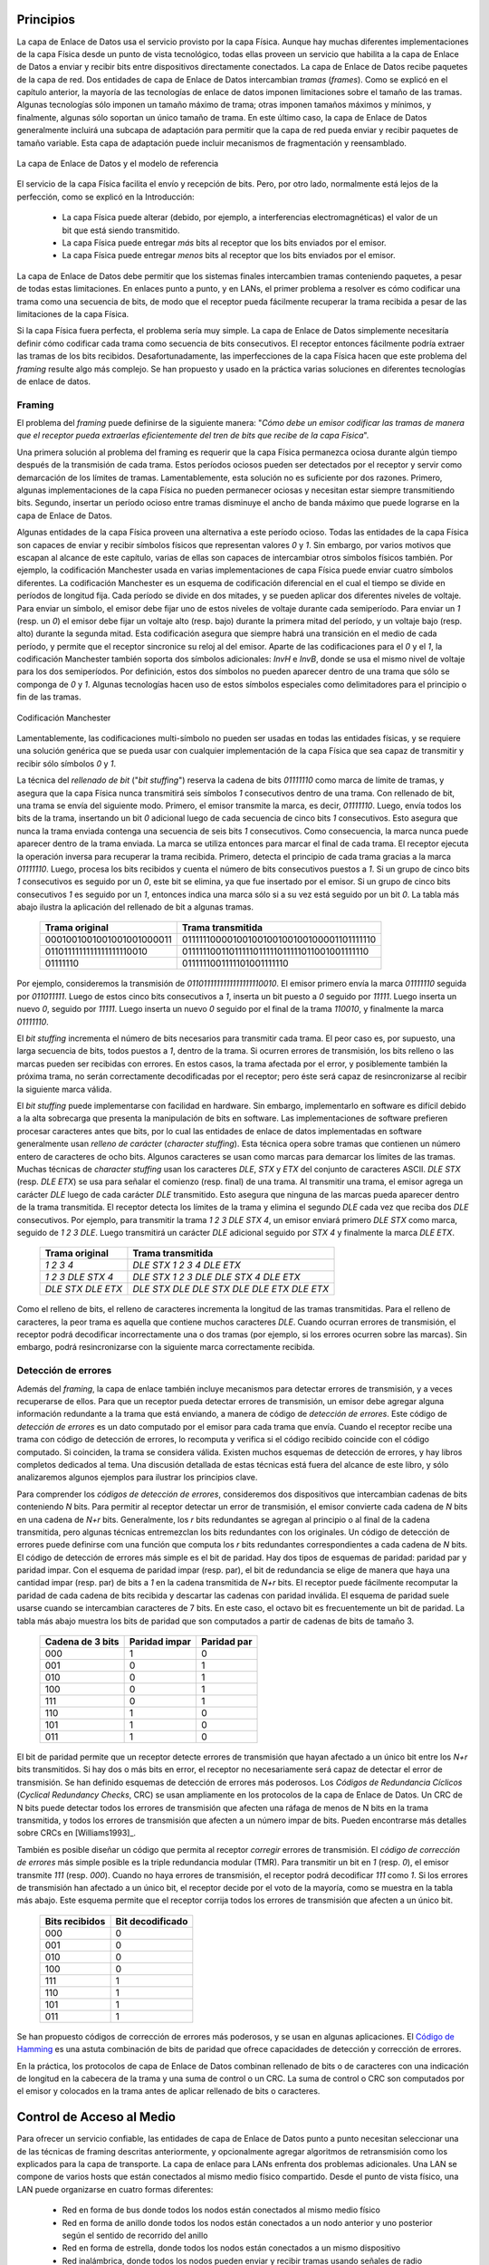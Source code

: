.. Copyright |copy| 2010 by Olivier Bonaventure
.. This file is licensed under a `creative commons licence <http://creativecommons.org/licenses/by/3.0/>`_

Principios
##########

.. The datalink layer uses the service provided by the physical layer. Although there are many different implementations of the physical layer from a technological perspective, they all provide a service that enables the datalink layer to send and receive bits between directly connected devices. The datalink layer receives packets from the network layer. Two datalink layer entities exchange `frames`. As explained in the previous chapter, most datalink layer technologies impose limitations on the size of the frames. Some technologies only impose a maximum frame size, others enforce both minimum and maximum frames sizes and finally some technologies only support a single frame size. In the latter case, the datalink layer will usually include an adaptation sublayer to allow the network layer to send and receive variable-length packets. This adaptation layer may include fragmentation and reassembly mechanisms.
La capa de Enlace de Datos usa el servicio provisto por la capa Física. Aunque hay muchas diferentes implementaciones de la capa Física desde un punto de vista tecnológico, todas ellas proveen un servicio que habilita a la capa de Enlace de Datos a enviar y recibir bits entre dispositivos directamente conectados. La capa de Enlace de Datos recibe paquetes de la capa de red. Dos entidades de capa de Enlace de Datos intercambian `tramas` (`frames`). Como se explicó en el capítulo anterior, la mayoría de las tecnologías de enlace de datos imponen limitaciones sobre el tamaño de las tramas. Algunas tecnologías sólo imponen un tamaño máximo de trama; otras imponen tamaños máximos y mínimos, y finalmente, algunas sólo soportan un único tamaño de trama. En este último caso, la capa de Enlace de Datos generalmente incluirá una subcapa de adaptación para permitir que la capa de red pueda enviar y recibir paquetes de tamaño variable. Esta capa de adaptación puede incluir mecanismos de fragmentación y reensamblado.


.. figure:: png/lan-fig-003-c.png
   :align: center
   :scale: 70
   
   La capa de Enlace de Datos y el modelo de referencia 
..   The datalink layer and the reference model


.. The physical layer service facilitates the sending and receiving of bits. Furthermore, it is usually far from perfect as explained in the introduction :
El servicio de la capa Física facilita el envío y recepción de bits. Pero, por otro lado, normalmente está lejos de la perfección, como se explicó en la Introducción:

 - La capa Física puede alterar (debido, por ejemplo, a interferencias electromagnéticas) el valor de un bit que está siendo transmitido. 
 - La capa Física puede entregar `más` bits al receptor que los bits enviados por el emisor.
 - La capa Física puede entregar `menos` bits al receptor que los bits enviados por el emisor.

.. - the Physical layer may change, e.g. due to electromagnetic interferences, the value of a bit being transmitted
.. - the Physical layer may deliver `more` bits to the receiver than the bits sent by the sender
.. - the Physical layer may deliver `fewer` bits to the receiver than the bits sent by the sender

.. The datalink layer must allow endsystems to exchange frames containing packets despite all of these limitations. On point-to-point links and Local Area Networks, the first problem to be solved is how to encode a frame as a sequence of bits, so that the receiver can easily recover the received frame despite the limitations of the physical layer.
La capa de Enlace de Datos debe permitir que los sistemas finales intercambien tramas conteniendo paquetes, a pesar de todas estas limitaciones. En enlaces punto a punto, y en LANs, el primer problema a resolver es cómo codificar una trama como una secuencia de bits, de modo que el receptor pueda fácilmente recuperar la trama recibida a pesar de las limitaciones de la capa Física.




.. index:: framing

.. If the physical layer were perfect, the problem would be very simple. The datalink layer would simply need to define how to encode each frame as a sequence of consecutive bits. The receiver would then easily be able to extract the frames from the received bits. Unfortunately, the imperfections of the physical layer make this framing problem slightly more complex. Several solutions have been proposed and are used in practice in different datalink layer technologies.
Si la capa Física fuera perfecta, el problema sería muy simple. La capa de Enlace de Datos simplemente necesitaría definir cómo codificar cada trama como secuencia de bits consecutivos. El receptor entonces fácilmente podría extraer las tramas de los bits recibidos. Desafortunadamente, las imperfecciones de la capa Física hacen que este problema del `framing` resulte algo más complejo. Se han propuesto y usado en la práctica varias soluciones en diferentes tecnologías de enlace de datos.

Framing
=======

.. This is the `framing` problem. It can be defined as : "`How does a sender encode frames so that the receiver can efficiently extract them from the stream of bits that it receives from the physical layer`". 

El problema del `framing` puede definirse de la siguiente manera: "`Cómo debe un emisor codificar las tramas de manera que el receptor pueda extraerlas eficientemente del tren de bits que recibe de la capa Física`".

.. A first solution to solve the framing problem is to require the physical layer to remain idle for some time after the transmission of each frame. These idle periods can be detected by the receiver and serve as a marker to delineate frame boundaries. Unfortunately, this solution is not sufficient for two reasons. First, some physical layers cannot remain idle and always need to transmit bits. Second, inserting an idle period between frames decreases the maximum bandwidth that can be achieved by the datalink layer.
Una primera solución al problema del framing es requerir que la capa Física permanezca ociosa durante algún tiempo después de la transmisión de cada trama. Estos períodos ociosos pueden ser detectados por el receptor y servir como demarcación de los límites de tramas. Lamentablemente, esta solución no es suficiente por dos razones. Primero, algunas implementaciones de la capa Física no pueden permanecer ociosas y necesitan estar siempre transmitiendo bits. Segundo, insertar un período ocioso entre tramas disminuye el ancho de banda máximo que puede lograrse en la capa de Enlace de Datos.

.. .. index:: Manchester encoding
.. index:: Codificación Manchester

.. Some physical layers provide an alternative to this idle period. All physical layers are able to send and receive physical symbols that represent values `0` and `1`. However, for various reasons that are outside the scope of this chapter, several physical layers are able to exchange other physical symbols as well. For example, the Manchester encoding used in several physical layers can send four different symbols. The Manchester encoding is a differential encoding scheme in which time is divided into fixed-length periods. Each period is divided in two halves and two different voltage levels can  be applied. To send a symbol, the sender must set one of these two voltage levels during each half period. To send a `1` (resp. `0`), the sender must set a high (resp. low) voltage during the first half of the period and a low (resp. high) voltage during the second half. This encoding ensures that there will be a transition at the middle of each period and allows the receiver to synchronise its clock to the sender's clock. Apart from the encodings for `0` and `1`, the Manchester encoding also supports two additional symbols : `InvH` and `InvB`  where the same voltage level is used for the two half periods. By definition, these two symbols cannot appear inside a frame which is only composed of `0` and `1`. Some technologies use these special symbols as markers for the beginning or end of frames.

Algunas entidades de la capa Física proveen una alternativa a este período ocioso. Todas las entidades de la capa Física son capaces de enviar y recibir símbolos físicos que representan valores `0` y `1`. Sin embargo, por varios motivos que escapan al alcance de este capítulo, varias de ellas son capaces de intercambiar otros símbolos físicos también. Por ejemplo, la codificación Manchester usada en varias implementaciones de capa Física puede enviar cuatro símbolos diferentes. La codificación Manchester es un esquema de codificación diferencial en el cual el tiempo se divide en períodos de longitud fija. Cada período se divide en dos mitades, y se pueden aplicar dos diferentes niveles de voltaje. Para enviar un símbolo, el emisor debe fijar uno de estos niveles de voltaje durante cada semiperíodo. Para enviar un `1` (resp. un `0`) el emisor debe fijar un voltaje alto (resp. bajo) durante la primera mitad del período, y un voltaje bajo (resp. alto) durante la segunda mitad. Esta codificación asegura que siempre habrá una transición en el medio de cada período, y permite que el receptor sincronice su reloj al del emisor. Aparte de las codificaciones para el `0` y el `1`, la codificación Manchester también soporta dos símbolos adicionales: `InvH` e `InvB`, donde se usa el mismo nivel de voltaje para los dos semiperíodos. Por definición, estos dos símbolos no pueden aparecer dentro de una trama que sólo se componga de `0` y `1`. Algunas tecnologías hacen uso de estos símbolos especiales como delimitadores para el principio o fin de las tramas.

.. figure:: png/lan-fig-006-c.png
   :align: center
   :scale: 70
   
   Codificación Manchester
..   Manchester encoding

.. .. index:: bit stuffing, stuffing (bit)
.. index:: bit stuffing, stuffing (bit) rellenado de bits, bit de relleno

.. Unfortunately, multi-symbol encodings cannot be used by all physical layers and a generic solution which can be used with any physical layer that is able to transmit and receive only `0` and `1` is required. This generic solution is called `stuffing` and two variants exist : `bit stuffing` and `character stuffing`. To enable a receiver to easily delineate the frame boundaries, these two techniques reserve special bit strings as frame boundary markers and encode the frames so that these special bit strings do not appear inside the frames.
Lamentablemente, las codificaciones multi-símbolo no pueden ser usadas en todas las entidades físicas, y se requiere una solución genérica que se pueda usar con cualquier implementación de la capa Física que sea capaz de transmitir y recibir sólo símbolos `0` y `1`.

.. `Bit stuffing` reserves the `01111110` bit string as the frame boundary marker and ensures that there will never be six consecutive `1` symbols transmitted by the physical layer inside a frame. With bit stuffing, a frame is sent as follows. First, the sender transmits the marker, i.e. `01111110`. Then, it sends all the bits of the frame and inserts an additional bit set to `0` after each sequence of five consecutive `1` bits. This ensures that the sent frame never contains a sequence of six consecutive bits set to `1`. As a consequence, the marker pattern cannot appear inside the frame sent. The marker is also sent to mark the end of the frame. The receiver performs the opposite to decode a received frame. It first detects the beginning of the frame thanks to the `01111110` marker. Then, it processes the received bits and counts the number of consecutive bits set to `1`. If a `0` follows five consecutive bits set to `1`, this bit is removed since it was inserted by the sender. If a `1` follows five consecutive bits sets to `1`, it indicates a marker if it is followed by a bit set to `0`. The table below illustrates the application of bit stuffing to some frames.

La técnica del `rellenado de bit` ("`bit stuffing`") reserva la cadena de bits `01111110` como  marca de límite de tramas, y asegura que la capa Física nunca transmitirá seis símbolos `1` consecutivos dentro de una trama. Con rellenado de bit, una trama se envía del siguiente modo. Primero, el emisor transmite la marca, es decir, `01111110`. Luego, envía todos los bits de la trama, insertando un bit `0` adicional luego de cada secuencia de cinco bits `1` consecutivos. Esto asegura que nunca la trama enviada contenga una secuencia de seis bits `1` consecutivos. Como consecuencia, la marca nunca puede aparecer dentro de la trama enviada. La marca se utiliza entonces para marcar el final de cada trama. El receptor ejecuta la operación inversa para recuperar la trama recibida. Primero, detecta el principio de cada trama gracias a la marca `01111110`. Luego, procesa los bits recibidos y cuenta el número de bits consecutivos puestos a `1`. Si un  grupo de cinco bits `1` consecutivos es seguido por un `0`, este bit se elimina, ya que fue insertado por el emisor. Si un grupo de cinco bits consecutivos `1` es seguido por un `1`, entonces indica una marca sólo si a su vez está seguido por un bit `0`. La tabla más abajo ilustra la aplicación del rellenado de bit a algunas tramas.

 ===========================   =============================================
 Trama original	      	       Trama transmitida
 ===========================   =============================================
 0001001001001001001000011     01111110000100100100100100100001101111110
 0110111111111111111110010     01111110011011111011111011111011001001111110
 01111110		       0111111001111101001111110
 ===========================   =============================================
 

.. For example, consider the transmission of `0110111111111111111110010`. The sender will first send the `01111110` marker followed by `011011111`. After these five consecutive bits set to `1`, it inserts a bit set to `0` followed by `11111`. A new `0` is inserted, followed by `11111`. A new `0` is inserted followed by the end of the frame `110010` and the `01111110` marker.
Por ejemplo, consideremos la transmisión de `0110111111111111111110010`. El emisor primero envía la marca `01111110` seguida por `011011111`. Luego de estos cinco bits consecutivos a `1`, inserta un bit puesto a `0` seguido por  `11111`. Luego inserta un nuevo `0`, seguido por `11111`. Luego inserta un nuevo `0` seguido por el final de la trama `110010`, y finalmente la marca `01111110`.


.. `Bit stuffing` increases the number of bits required to transmit each frame. The worst case for bit stuffing is of course a long sequence of bits set to `1` inside the frame. If transmission errors occur, stuffed bits or markers can be in error. In these cases, the frame affected by the error and possibly the next frame will not be correctly decoded by the receiver, but it will be able to resynchronise itself at the next valid marker. 
El `bit stuffing` incrementa el número de bits necesarios para transmitir cada trama. El peor caso es, por supuesto, una larga secuencia de bits, todos puestos a `1`, dentro de la trama. Si ocurren errores de transmisión, los bits relleno o las marcas pueden ser recibidas con errores. En estos casos, la trama afectada por el error, y posiblemente también la próxima trama, no serán correctamente decodificadas por el receptor; pero éste será capaz de resincronizarse al recibir la siguiente marca válida.

.. index:: character stuffing, stuffing (character), rellenado de carácter, carácter de relleno

.. `Bit stuffing` can be easily implemented in hardware. However, implementing it in software is difficult given the higher overhead of bit manipulations in software. Software implementations prefer to process characters than bits, software-based datalink layers usually use `character stuffing`. This technique operates on frames that contain an integer number of 8-bit characters. Some characters are used as markers to delineate the frame boundaries. Many `character stuffing` techniques use the `DLE`, `STX` and `ETX` characters of the ASCII character set. `DLE STX` (resp. `DLE ETX`) is used to mark the beginning (end) of a frame. When transmitting a frame, the sender adds a `DLE` character after each transmitted `DLE` character. This ensures that none of the markers can appear inside the transmitted frame. The receiver detects the frame boundaries and removes the second `DLE` when it receives two consecutive `DLE` characters. For example, to transmit frame `1 2 3 DLE STX 4`, a sender will first send `DLE STX` as a marker, followed by `1 2 3 DLE`. Then, the sender transmits an additional `DLE` character followed by `STX 4` and the `DLE ETX` marker.

El `bit stuffing` puede implementarse con facilidad en hardware. Sin embargo, implementarlo en software es difícil debido a la alta sobrecarga que presenta la manipulación de bits en software. Las implementaciones de software prefieren procesar caracteres antes que bits, por lo cual las entidades de enlace de datos implementadas en software generalmente usan `relleno de carácter` (`character stuffing`). Esta técnica opera sobre tramas que contienen un número entero de caracteres de ocho bits. Algunos caracteres se usan como marcas para demarcar los límites de las tramas.  Muchas técnicas de `character stuffing` usan los caracteres `DLE`, `STX` y `ETX` del conjunto de caracteres ASCII. `DLE STX` (resp. `DLE ETX`) se usa para señalar el comienzo (resp. final) de una trama. Al transmitir una trama, el emisor agrega un carácter `DLE` luego de cada carácter `DLE` transmitido. Esto asegura que ninguna de las marcas pueda aparecer dentro de la trama transmitida. El receptor detecta los límites de la trama y elimina el segundo `DLE` cada vez que reciba dos `DLE` consecutivos. Por ejemplo, para transmitir la trama `1 2 3 DLE STX 4`, un emisor enviará primero `DLE STX` como marca, seguido de `1 2 3 DLE`. Luego transmitirá un carácter `DLE` adicional seguido por `STX 4` y finalmente la marca `DLE ETX`.

 ===========================   =============================================
 Trama original	      	       Trama transmitida
 ===========================   =============================================
 `1 2 3 4`		       `DLE STX 1 2 3 4 DLE ETX`
 `1 2 3 DLE STX 4`	       `DLE STX 1 2 3 DLE DLE STX 4 DLE ETX`
 `DLE STX DLE ETX`	       `DLE STX DLE DLE STX DLE DLE ETX DLE ETX`
 ===========================   =============================================

.. `Character stuffing` , like bit stuffing, increases the length of the transmitted frames. For `character stuffing`, the worst frame is a frame containing many `DLE` characters. When transmission errors occur, the receiver may incorrectly decode one or two frames (e.g. if the errors occur in the markers). However, it will be able to resynchronise itself with the next correctly received markers.
Como el relleno de bits, el relleno de caracteres incrementa la longitud de las tramas transmitidas. Para el relleno de caracteres, la peor trama es aquella que contiene muchos caracteres `DLE`. Cuando ocurran errores de transmisión, el receptor podrá decodificar incorrectamente una o dos tramas (por ejemplo, si los errores ocurren sobre las marcas). Sin embargo, podrá resincronizarse con la siguiente marca correctamente recibida.

Detección de errores
====================

.. Besides framing, datalink layers also include mechanisms to detect and sometimes even recover from transmission error. To allow a receiver to detect transmission errors, a sender must add some redundant information as an `error detection` code to the frame sent. This `error detection` code is computed by the sender on the frame that it transmits. When the receiver receives a frame with an error detection code, it recomputes it and verifies whether the received `error detection code` matches the computer `error detection code`. If they match, the frame is considered to be valid. Many error detection schemes exist and entire books have been written on the subject. A detailed discussion of these techniques is outside the scope of this book, and we will only discuss some examples to illustrate the key principles.

Además del `framing`, la capa de enlace también incluye mecanismos para detectar errores de transmisión, y a veces recuperarse de ellos. Para que un receptor pueda detectar errores de transmisión, un emisor debe agregar alguna información redundante a la trama que está enviando, a manera de código de `detección de errores`. Este código de `detección de errores` es un dato computado por el emisor para cada trama que envía. Cuando el receptor recibe una trama con código de detección de errores, lo recomputa y verifica si el código recibido coincide con el código computado. Si coinciden, la trama se considera válida. Existen muchos esquemas de detección de errores, y hay libros completos dedicados al tema. Una discusión detallada de estas técnicas está fuera del alcance de este libro, y sólo analizaremos algunos ejemplos para ilustrar los principios clave.

.. To understand `error detection codes`, let us consider two devices that exchange bit strings containing `N` bits. To allow the receiver to detect a transmission error, the sender converts each string of `N` bits into a string of `N+r` bits. Usually, the `r` redundant bits are added at the beginning or the end of the transmitted bit string, but some techniques interleave redundant bits with the original bits. An `error detection code` can be defined as a function that computes the `r` redundant bits corresponding to each string of `N` bits. The simplest error detection code is the parity bit. There are two types of parity schemes : even and odd parity. With the `even` (resp. `odd`) parity scheme, the redundant bit is chosen so that an even (resp. odd) number of bits are set to `1` in the transmitted bit string of `N+r` bits. The receiver can easily recompute the parity of each received bit string and discard the strings with an invalid parity. The parity scheme is often used when 7-bit characters are exchanged. In this case, the eighth bit is often a parity bit. The table below shows the parity bits that are computed for bit strings containing three bits. 


Para comprender los `códigos de detección de errores`, consideremos dos dispositivos que intercambian cadenas de bits conteniendo `N` bits. Para permitir al receptor detectar un error de transmisión, el emisor convierte cada cadena de `N` bits en una cadena de `N+r` bits. Generalmente, los `r` bits redundantes se agregan al principio o al final de la cadena transmitida, pero algunas técnicas entremezclan los bits redundantes con los originales. Un código de detección de errores puede definirse com una función que computa los `r` bits redundantes correspondientes a cada cadena de `N` bits. El código de detección de errores más simple es el bit de paridad. Hay dos tipos de esquemas de paridad: paridad par y paridad impar. Con el esquema de paridad impar (resp. par), el bit de redundancia se elige de manera que haya una cantidad impar (resp. par) de bits a `1` en la cadena transmitida de `N+r` bits. El receptor puede fácilmente recomputar la paridad de cada cadena de bits recibida y descartar las cadenas con paridad inválida. El esquema de paridad suele usarse cuando se intercambian caracteres de 7 bits. En este caso, el octavo bit es frecuentemente un bit de paridad. La tabla más abajo muestra los bits de paridad que son computados a partir de cadenas de bits de tamaño 3.

  ================	=============	===========
  Cadena de 3 bits	Paridad impar	Paridad par
  ================	=============	===========
  000	     		  1		   0
  001			  0		   1
  010			  0		   1
  100			  0		   1
  111			  0		   1
  110			  1		   0
  101			  1		   0
  011			  1		   0
  ================	=============	===========


.. The parity bit allows a receiver to detect transmission errors that have affected a single bit among the transmitted `N+r` bits. If there are two or more bits in error, the receiver may not necessarily be able to detect the transmission error. More powerful error detection schemes have been defined. The Cyclical Redundancy Checks (CRC) are widely used in datalink layer protocols. An N-bits CRC can detect all transmission errors affecting a burst of less than N bits in the transmitted frame and all transmission errors that affect an odd number of bits. Additional details about CRCs may be found in [Williams1993]_.


El bit de paridad permite que un receptor detecte errores de transmisión que hayan afectado a un único bit entre los `N+r` bits transmitidos. Si hay dos o más bits en error, el receptor no necesariamente será capaz de detectar el error de transmisión. Se han definido esquemas de detección de errores más poderosos. Los `Códigos de Redundancia Cíclicos` (`Cyclical Redundancy Checks`, CRC) se usan ampliamente en los protocolos de la capa de Enlace de Datos. Un CRC de N bits puede detectar todos los errores de transmisión que afecten una ráfaga de menos de N bits en la trama transmitida, y todos los errores de transmisión que afecten a un número impar de bits. Pueden encontrarse más detalles sobre CRCs en [Williams1993]_.

.. It is also possible to design a code that allows the receiver to correct transmission errors. The simplest `error correction code` is the triple modular redundancy (TMR). To transmit a bit set to `1` (resp. `0`), the sender transmits `111` (resp. `000`). When there are no transmission errors, the receiver can decode `111` as `1`. If transmission errors have affected a single bit, the receiver performs majority voting as shown in the table below. This scheme allows the receiver to correct all transmission errors that affect a single bit. 

También es posible diseñar un código que permita al receptor `corregir` errores de transmisión. El `código de corrección de errores` más simple posible es la triple redundancia modular (TMR). Para transmitir un bit en `1` (resp. `0`), el emisor transmite `111` (resp. `000`). Cuando no haya errores de transmisión, el receptor podrá decodificar `111` como `1`. Si los errores de transmisión han afectado a un único bit, el receptor decide por el voto de la mayoría, como se muestra en la tabla más abajo. Este esquema permite que el receptor corrija todos los errores de transmisión que afecten a un único bit.

  ==============    ================
  Bits recibidos    Bit decodificado
  ==============    ================
	 000	 	0
	 001		0
	 010		0
	 100		0
	 111		1
	 110		1
	 101		1
	 011		1
  ==============    ================

.. Other more powerful error correction codes have been proposed and are used in some applications. The `Hamming Code <http://en.wikipedia.org/wiki/Hamming_code>`_ is a clever combination of parity bits that provides error detection and correction capabilities. 

Se han propuesto códigos de corrección de errores más poderosos, y se usan en algunas aplicaciones. El `Código de Hamming <http://en.wikipedia.org/wiki/Hamming_code>`_ es una astuta combinación de bits de paridad que ofrece capacidades de detección y corrección de errores.

.. In practice, datalink layer protocols combine bit stuffing or character stuffing with a length indication in the frame header and a checksum or CRC. The checksum/CRC is computed by the sender and placed in the frame before applying bit/character stuffing.

En la práctica, los protocolos de capa de Enlace de Datos combinan rellenado de bits o de caracteres con una indicación de longitud en la cabecera de la trama y una suma de control o un CRC. La suma de control o CRC son computados por el emisor y colocados en la trama antes de aplicar rellenado de bits o caracteres.

Control de Acceso al Medio
##########################

.. Point-to-point datalink layers need to select one of the framing techniques described above and optionally add retransmission algorithms such as those explained for the transport layer to provide a reliable service. Datalink layers for Local Area Networks face two additional problems. A LAN is composed of several hosts that are attached to the same shared physical medium. From a physical layer perspective, a LAN can be organised in four different ways :

Para ofrecer un servicio confiable, las entidades de capa de Enlace de Datos punto a punto necesitan seleccionar una de las técnicas de framing descritas anteriormente, y opcionalmente agregar algoritmos de retransmisión como los explicados para la capa de transporte. La capa de enlace para LANs enfrenta dos problemas adicionales. Una LAN se compone de varios hosts que están conectados al mismo medio físico compartido. Desde el punto de vista físico, una LAN puede organizarse en cuatro formas diferentes:

 - Red en forma de bus donde todos los nodos están conectados al mismo medio físico
 - Red en forma de anillo donde todos los nodos están conectados a un nodo anterior y uno posterior según el sentido de recorrido del anillo
 - Red en forma de estrella, donde todos los nodos están conectados a un mismo dispositivo
 - Red inalámbrica, donde todos los nodos pueden enviar y recibir tramas usando señales de radio

.. - a bus-shaped network where all hosts are attached to the same physical cable
.. - a ring-shaped where all hosts are attached to an upstream and a downstream node so that the entire network forms a ring
.. - a star-shaped network where all hosts are attached to the same device
.. - a wireless network where all hosts can send and receive frames using radio signals

.. These four basic physical organisations of Local Area Networks are shown graphically in the figure below. We will first focus on one physical organisation at a time.

Estas cuatro formas básicas de organización física de las Redes de Área Local se muestran gráficamente en la figura más abajo. Nos ocuparemos de una forma de organización física por vez.

.. figure:: svg/bus-ring-star.png
   :align: center
   :scale: 90
  
   Redes de Área Local en forma de bus, anillo y estrella 
..   Bus, ring and star-shaped Local Area Network 


.. .. index:: collision
.. index:: colisiones

.. The common problem among all of these network organisations is how to efficiently share the access to the Local Area Network. If two devices send a frame at the same time, the two electrical, optical or radio signals that correspond to these frames will appear at the same time on the transmission medium and a receiver will not be able to decode either frame. Such simultaneous transmissions are called `collisions`. A `collision` may involve frames transmitted by two or more devices attached to the Local Area Network. Collisions are the main cause of errors in wired Local Area Networks.

El problema común de todas estas organizaciones de red es cómo compartir eficientemente el acceso a la LAN. Si dos dispositivos envían una trama al mismo tiempo, las dos señales eléctricas, ópticas o de radio, que correspondan a estas tramas, aparecerán al mismo tiempo sobre el medio de transmisión, y un receptor no podrá decodificar ninguna de las dos tramas. Estas transmisiones simultáneas se llaman `colisiones`. En una `colisión` pueden estar implicadas tramas transmitidas por dos o más dispositivos conectados a la LAN. Las colisiones son la principal causa de errores en las Redes de Área Local cableadas. 

.. All Local Area Network technologies rely on a `Medium Access Control` algorithm to regulate the transmissions to either minimise or avoid collisions. There are two broad families of `Medium Access Control` algorithms :

Todas las tecnologías de LAN descansan sobre un algoritmo de `Control de Acceso al Medio` (`Medium Access Control`, MAC) para regular las transmisiones de modo de minimizar o evitar las colisiones. Hay dos amplias familias de algoritmos MAC, o de Control de Acceso al Medio:

 #. Algoritmos MAC `determinísticos`, o `pesimistas`. Estos algoritmos asumen que las colisiones son un problema muy severo y que debe ser completamente evitado. Estos algoritmos aseguran que en cualquier momento, a lo sumo un dispositivo esté habilitado para enviar una trama a la LAN. Esto generalmente se logra usando un protocolo distribuido que elige un único dispositivo para transmitir en cada momento. Un algoritmo MAC determinístico asegura que no haya colisiones, pero la regulación de la transmisión de todos los dispositivos de la LAN provocará una cierta sobrecarga.
 #. Algoritmos MAC `estocásticos`, u `optimistas`. Estos algoritmos asumen que las colisiones son parte de la operación normal de una LAN. Apuntan a minimizar el número de colisiones, pero no intentan evitarlas a todas. Los algoritmos estocásticos generalmente son más fáciles de implementar que los determinísticos.

..  #. `Deterministic` or `pessimistic` MAC algorithms. These algorithms assume that collisions are a very severe problem and that they must be completely avoided. These algorithms ensure that at any time, at most one device is allowed to send a frame on the LAN. This is usually achieved by using a distributed protocol which elects one device that is allowed to transmit at each time. A deterministic MAC algorithm ensures that no collision will happen, but there is some overhead in regulating the transmission of all the devices attached to the LAN.
.. #. `Stochastic` or `optimistic` MAC algorithms. These algorithms assume that collisions are part of the normal operation of a Local Area Network. They aim to minimise the number of collisions, but they do not try to avoid all collisions. Stochastic algorithms are usually easier to implement than deterministic ones.


.. We first discuss a simple deterministic MAC algorithm and then we describe several important optimistic algorithms, before coming back to a distributed and deterministic MAC algorithm.

Primero veremos un algoritmo MAC determinístico simple, y luego describiremos varios algoritmos optimistas importantes, antes de volver a un algoritmo MAC distribuido y determinístico.

Métodos de asignación estática
==============================

.. A first solution to share the available resources among all the devices attached to one Local Area Network is to define, `a priori`, the distribution of the transmission resources among the different devices. If `N` devices need to share the transmission capacities of a LAN operating at `b` Mbps, each device could be allocated a bandwidth of :math:`\frac{b}{N}` Mbps. 

Una primera solución para compartir los recursos disponibles entre todos los dispositivos conectados a una Red de Área Local es definir, `a priori`, la distribución de los recursos de transmisión entre los diferentes dispositivos. Si `N` dispositivos necesitan compartir las capacidades de transmisión de una LAN que opera a `b` Mbps, cada dispositivo deberá recibir un ancho de banda de :math:`\frac{b}{N}` Mbps. 

.. index:: Frequency Division Multiplexing, FDM, Multiplexado por División de Frecuencia

.. Limited resources need to be shared in other environments than Local Area Networks. Since the first radio transmissions by `Marconi <http://en.wikipedia.org/wiki/Guglielmo_Marconi>`_ more than one century ago, many applications that exchange information through radio signals have been developed. Each radio signal is an electromagnetic wave whose power is centered around a given frequency. The radio spectrum corresponds to frequencies ranging between roughly 3 KHz and 300 GHz. Frequency allocation plans negotiated among governments reserve most frequency ranges for specific applications such as broadcast radio, broadcast television, mobile communications, aeronautical radio navigation, amateur radio, satellite, etc. Each frequency range is then subdivided into channels and each channel can be reserved for a given application, e.g. a radio broadcaster in a given region.

Los recursos limitados necesitan ser compartidos, en otros ambientes que las Redes de Área Local. Desde las primeras transmisiones de radio realizadas por `Marconi <http://en.wikipedia.org/wiki/Guglielmo_Marconi>`_, hace más de un siglo, se han desarrollado muchas aplicaciones que intercambian información a través de señales de radio. Cada señal de radio es una onda electromagnética cuya potencia se centra alrededor de una frecuencia dada. El espectro de radio corresponde a frecuencias que van aproximadamente desde los 3 KHz hasta los 300 GHz. Los planes de asignación de frecuencias negociados entre los gobiernos reservan la mayor parte de los rangos de frecuencias para aplicaciones específicas, como radiodifusión, teledifusión, comunicaciones móviles, radionavegación aeronáutica, radio amateur, satélite, etc. Cada rango de frecuencia se subdivide en canales y cada canal puede ser reservado para una cierta aplicación; por ejemplo, para una estación de radio en una región dada.

.. index:: Wavelength Division Multiplexing, WDM, Multiplexado por División de Frecuencia de Onda

.. `Frequency Division Multiplexing` (FDM) is a static allocation scheme in which a frequency is allocated to each device attached to the shared medium. As each device uses a different transmission frequency, collisions cannot occur. In optical networks, a variant of FDM called `Wavelength Division Multiplexing` (WDM) can be used. An optical fiber can transport light at different wavelengths without interference. With WDM, a different wavelength is allocated to each of the devices that share the same optical fiber.

La `Multiplexión por División de Frecuencia` (`Frequency Division Multiplexing`, FDM) es un esquema de asignación estática en el cual se asigna una frecuencia a cada dispositivo conectado al medio compartido. Como cada dispositivo usa una frecuencia de transmisión diferente, las colisiones no pueden ocurrir. En las redes ópticas puede usarse una variante de FDM, llamada `Multiplexado por División en Frecuencia de Onda` (`Wavelength Division Multiplexing`, WDM). Con WDM, se asigna una longitud de onda diferente a cada uno de los dispositivos que comparten la misma fibra óptica.


.. index:: Time Division Multiplexing, Multiplexado por División en Tiempo

.. `Time Division Multiplexing` (TDM) is a static bandwidth allocation method that was initially defined for the telephone network. In the fixed telephone network, a voice conversation is usually transmitted as a 64 Kbps signal. Thus, a telephone conservation generates 8 KBytes per second or one byte every 125 microseconds. Telephone conversations often need to be multiplexed together on a single line. For example, in Europe, thirty 64 Kbps voice signals are multiplexed over a single 2 Mbps (E1) line. This is done by using  `Time Division Multiplexing` (TDM). TDM divides the transmission opportunities into slots. In the telephone network, a slot corresponds to 125 microseconds. A position inside each slot is reserved for each voice signal. The figure below illustrates TDM on a link that is used to carry four voice conversations. The vertical lines represent the slot boundaries and the letters the different voice conversations. One byte from each voice conversation is sent during each 125 microseconds slot. The byte corresponding to a given conversation is always sent at the same position in each slot.

El `Multiplexado por División en Tiempo` (`Time Division Multiplexing`, TDM) es un método de asignación estática que inicialmente fue definido para la red telefónica. En la red de telefonía fija, una conversación de voz normalmente se transmite como una señal de 64 Kbps. Así, una conversación telefónica genera 8 KBytes de datos por segundo, o sea un byte cada 125 microsegundos. Las conversaciones telefónicas frecuentemente necesitan ser multiplexadas sobre una sola línea. Por ejemplo, en Europa, treinta señales de voz de 64 Kbps se multiplexan sobre una única línea de 2 Mbps (llamada E1). Esto se hace usando `Multiplexado por División en Tiempo` (TDM). Esta técnica divide las oportunidades de transmisión en ranuras (`slots`). En la red telefónica, una ranura corresponde a 125 microsegundos. Para cada señal de voz se reserva una posición dentro de cada ranura. La figura siguiente ilustra TDM sobre un enlace que es usado para transportar cuatro conversaciones de voz. Las líneas verticales representan los límites de la ranura, y las letras, las diferentes conversaciones. De cada conversación de voz se envía un byte durante cada ranura de 125 microsegundos. El byte que corresponde a una conversación dada siempre se envía en la misma posición en cada ranura.


.. figure:: png/lan-fig-012-c.png
   :align: center
   :scale: 70

   Multiplexado por División en Tiempo

..   Time-division multiplexing 


.. TDM as shown above can be completely static, i.e. the same conversations always share the link, or dynamic. In the latter case, the two endpoints of the link must exchange messages specifying which conversation uses which byte inside each slot. Thanks to these signalling messages, it is possible to dynamically add and remove voice conversations from a given link. 

Tal como se lo ha mostrado anteriormente, TDM puede ser completamente estático, es decir, siempre las mismas conversaciones compartiendo el enlace, o dinámico. En el último caso, los dos puntos extremos del enlace deben intercambiar mensajes especificando qué conversación usa cuál byte dentro de cada ranura. Gracias a estos mensajes de señalización, es posible dinámicamente agregar y eliminar conversaciones de voz de un enlace dado.

.. TDM and FDM are widely used in telephone networks to support fixed bandwidth conversations. Using them in Local Area Networks that support computers would probably be inefficient. Computers usually do not send information at a fixed rate. Instead, they often have an on-off behaviour. During the on period, the computer tries to send at the highest possible rate, e.g. to transfer a file. During the off period, which is often much longer than the on period, the computer does not transmit any packet. Using a static allocation scheme for computers attached to a LAN would lead to huge inefficiencies, as they would only be able to transmit at :math:`\frac{1}{N}` of the total bandwidth during their on period, despite the fact that the other computers are in their off period and thus do not need to transmit any information. The dynamic MAC algorithms discussed in the remainder of this chapter aim solve this problem.

TDM y FDM son ampliamente usados en redes telefónicas para soportar conversaciones de ancho de banda fijo. Usarlos en LANs que soportan computadoras probablemente sería ineficiente. Las computadoras generalmente no envían información a tasa fija. En su lugar, frecuentemente tienen comportamiento irregular. Durante el período de actividad, la computadora trata de enviar a la velocidad más alta posible; por ejemplo, para enviar un archivo. Durante el período de inactividad, que con frecuencia es mucho más largo que el de actividad, la computadora no transmite paquete alguno. Usar un esquema de asignación estático para computadoras conectadas a una LAN llevaría a enormes ineficiencias, ya que sólo podrían transmitir a :math:`\frac{1}{N}` del ancho de banda total durante su período de actividad, a pesar del hecho de que las demás computadoras estarían en su período sin actividad y así no necesitarían transmitir información alguna. Los algoritmos MAC dinámicos discutidos en el resto de este capítulo intentan resolver este problema.

ALOHA
=====

.. index:: packet radio

.. In the 1960s, computers were mainly mainframes with a few dozen terminals attached to them. These terminals were usually in the same building as the mainframe and were directly connected to it. In some cases, the terminals were installed in remote locations and connected through a :term:`modem` attached to a :term:`dial-up  line`. The university of Hawaii chose a different organisation. Instead of using telephone lines to connect the distant terminals, they developed the first `packet radio` technology [Abramson1970]_. Until then, computer networks were built on top of either the telephone network or physical cables. ALOHANet showed that it was possible to use radio signals to interconnect computers.

En los años 60, las computadoras eran principalmente `mainframes` con docenas de terminales conectados a ellos. Estos terminales generalmente estaban en el mismo edificio que el mainframe y estaban directamente conectados a él. En algunos casos, los terminales estaban instalados en ubicaciones remotas y conectados a través de un :term:`modem` conectado a una :term:`línea discada` (:term:`dial-up line`). La Universidad de Hawaii eligió una organización diferente. En lugar de usar líneas telefónicas para conectar los terminales distantes, desarrollaron la primera tecnología de `packet radio` [Abramson1970]_. Hasta ese momento, las redes de computadoras se construían, o bien encima de la red telefónica, o bien sobre cableado físico. La red ALOHANet mostró que era posible usar señales de radio para interconectar computadoras. 

.. index:: ALOHA

.. The first version of ALOHANet, described in [Abramson1970]_, operated as follows: First, the terminals and the mainframe exchanged fixed-length frames composed of 704 bits. Each frame contained 80 8-bit characters, some control bits and parity information to detect transmission errors. Two channels in the 400 MHz range were reserved for the operation of ALOHANet. The first channel was used by the mainframe to send frames to all terminals. The second channel was shared among all terminals to send frames to the mainframe. As all terminals share the same transmission channel, there is a risk of collision. To deal with this problem as well as transmission errors, the mainframe verified the parity bits of the received frame and sent an acknowledgement on its channel for each correctly received frame. The terminals on the other hand had to retransmit the unacknowledged frames. As for TCP, retransmitting these frames immediately upon expiration of a fixed timeout is not a good approach as several terminals may retransmit their frames at the same time leading to a network collapse. A better approach, but still far from perfect, is for each terminal to wait a random amount of time after the expiration of its retransmission timeout. This avoids synchronisation among multiple retransmitting terminals. 

La primera versión de ALOHANet, descrita en [Abramson1970]_, operaba como sigue. Los terminales y el mainframe intercambiaban tramas de tamaño fijo compuestas de 704 bits. Cada trama contenía 80 caracteres de 8 bits, algunos bits de control e información de paridad para detectar errores de transmisión. Se reservaban dos canales en el rango de 400 MHz para la operación de ALOHANet. El primer canal era usado por el mainframe para enviar tramas a todos los terminales. El segundo canal era compartido entre todos los terminales para enviar tramas al mainframe. Como todos los terminales compartían el mismo canal de transmisión, existía riesgo de colisión. Para tratar este problema, a la vez que los errores de transmisión, el mainframe verificaba los bits de paridad de la trama recibida, y enviaba un reconocimiento sobre su canal por cada trama recibida correctamente. Los terminales, por su parte, debían retransmitir las tramas que no recibían reconocimiento. En cuanto a TCP, retransmitir estas tramas inmediatamente, al expirar un tiempo de vencimiento fijo o `timeout`, no es buena estrategia, ya que muchos terminales pueden retransmitir sus tramas simultáneamente llevando la red a un colapso. Una mejor idea, aunque aún lejos de ser perfecta, es que cada terminal espere una cantidad aleatoria de tiempo luego de la expiración de su tiempo de retransmisión. Esto evita la sincronización entre múltiples terminales que retransmiten. 

.. The pseudo-code below shows the operation of an ALOHANet terminal. We use this python syntax for all Medium Access Control algorithms described in this chapter. The algorithm is applied to each new frame that needs to be transmitted. It attempts to transmit a frame at most `max` times (`while loop`). Each transmission attempt is performed as follows: First, the frame is sent. Each frame is protected by a timeout. Then, the terminal waits for either a valid acknowledgement frame or the expiration of its timeout. If the terminal receives an acknowledgement, the frame has been delivered correctly and the algorithm terminates. Otherwise, the terminal waits for a random time and attempts to retransmit the frame. 

El pseudocódigo que aparece más abajo muestra la operación de un terminal ALOHANet. Usamos esta sintaxis de Python para todos los algoritmos de Control de Acceso al Medio descritos en este capítulo. El algoritmo se aplica a cada nueva trama que se necesita transmitir. Se intenta transmitir una trama a lo sumo `max` veces (en el lazo `while`). Cada intento de transmisión se ejecuta como sigue: primero se envía la trama; cada trama es protegida por un `timeout`. Luego, el terminal espera, o bien un reconocimiento válido de la trama, o bien la expiración del `timeout`. Si el terminal recibe un reconocimiento, la trama ha sido entregada corrrectamente, y el algoritmo termina. De otro modo, el terminal espera un tiempo aleatorio y luego reintenta la transmisión de la trama.

.. code-block:: python

 # ALOHA
 N=1
 while N<= max :
    send(trama)
    wait(ack_sobre_canal_de_regreso or timeout)
    if (ack_sobre_canal_de_regreso):
       	break  # la transmisión fue exitosa
    else:
	# timeout 
	wait(tiempo_aleatorio)
	N=N+1
  else:		
    # Demasiados intentos de transmisión

.. 
  # ALOHA
  N=1
  while N<= max :
    send(frame)
    wait(ack_on_return_channel or timeout)
    if (ack_on_return_channel):
       	break  # transmission was successful
    else:
	# timeout 
	wait(random_time)
	N=N+1
   else:		
    # Too many transmission attempts

.. [Abramson1970]_ analysed the performance of ALOHANet under particular assumptions and found that ALOHANet worked well when the channel was lightly loaded. In this case, the frames are rarely retransmitted and the `channel traffic`, i.e. the total number of (correct and retransmitted) frames transmitted per unit of time is close to the `channel utilization`, i.e. the number of correctly transmitted frames per unit of time. Unfortunately, the analysis also reveals that the `channel utilization` reaches its maximum at :math:`\frac{1}{2 \times e}=0.186` times the channel bandwidth. At higher utilization, ALOHANet becomes unstable and the network collapses due to collided retransmissions.

Abramson [Abramson1970]_ analizó el rendimiento de ALOHANet bajo suposiciones generales, y halló que ALOHANet funcionaba bien cuando la carga del canal era liviana. En este caso, las tramas rara vez son retransmitidas, y el `tráfico del canal`, es decir, la cantidad total de tramas (correctas y retransmitidas) transmitidas por unidad de tiempo se acerca a la `utilización del canal`, es decir, a la cantidad de tramas correctamente transmitidas por unidad de tiempo. Desafortunadamente, el análisis también revela que la `utilización del canal` alcanza su máximo a :math:`\frac{1}{2 \times e}=0.186` veces el ancho de banda del canal. A utilizaciones mayores, ALOHANet se vuelve inestable y la red colapsa debido a retransmisiones con colisiones.

.. .. note:: Amateur packet radio

.. Packet radio technologies have evolved in various directions since the first experiments performed at the University of Hawaii. The Amateur packet radio service developed by amateur radio operators is one of the descendants ALOHANet. Many amateur radio operators are very interested in new technologies and they often spend countless hours developing new antennas or transceivers. When the first personal computers appeared, several amateur radio operators designed radio modems and their own datalink layer protocols [KPD1985]_ [BNT1997]_. This network grew and it was possible to connect to servers in several European countries by only using packet radio relays. Some amateur radio operators also developed TCP/IP protocol stacks that were used over the packet radio service. Some parts of the `amateur packet radio network <http://www.ampr.org/>`_ are connected to the global Internet and use the `44.0.0.0/8` prefix. 

.. note:: Packet radio amateur 

 Las tecnologías de `packet radio` han evolucionado en varias direcciones desde los primeros experimentos llevados a cabo en la Universidad de Hawaii. El servicio `packet radio amateur` desarrollado por radiooperadores aficionados es uno de los descendientes de ALOHANet. Muchos radioaficionados se interesan en nuevas tecnologías y pasan incontables horas desarrollando nuevas antenas o transmisores. Cuando aparecieron las primeras computadoras personales, varios radioaficionados diseñaron modems de radio y sus propios protocolos de capa de enlace de datos [KPD1985]_ [BNT1997]_. Esta red creció, y fue posible conectarse a servidores en varios países europeos usando sólo `relays` de packet radio. Algunos radioaficionados también desarrollaron pilas de protocolos TCP/IP que fueron usadas sobre el servicio de packet radio. Algunas porciones de la `red amateur de packet radio <http://www.ampr.org/>`_ están conectadas a la Internet global y usan el prefijo `44.0.0.0/8`.

.. index:: slotted ALOHA, ALOHA ranurado

.. Many improvements to ALOHANet have been proposed since the publication of [Abramson1970]_, and this technique, or some of its variants, are still found in wireless networks today. The slotted technique proposed in [Roberts1975]_ is important because it shows that a simple modification can significantly improve channel utilization. Instead of allowing all terminals to transmit at any time, [Roberts1975]_ proposed to divide time into slots and allow terminals to transmit only at the beginning of each slot. Each slot corresponds to the time required to transmit one fixed size frame. In practice, these slots can be imposed by a single clock that is received by all terminals. In ALOHANet, it could have been located on the central mainframe. The analysis in [Roberts1975]_ reveals that this simple modification improves the channel utilization by a factor of two. 

Se han propuesto múltiples mejoras a ALOHANet desde la publicación de [Abramson1970]_, y esta técnica, o algunas de sus variantes, aún se encuentran en las redes inalámbricas de hoy. La técnica ranurada propuesta en [Roberts1975]_ es importante porque muestra que una modificación simple puede mejorar significativamente la utilización del canal. En lugar de permitir que todos los terminales transmitieran en cualquier momento, [Roberts1975]_ propuso dividir el tiempo en ranuras, y permitir a los terminales transmitir únicamente al principio de cada ranura. Cada ranura corresponde al tiempo requerido para transmitir una trama de tamaño fijo. En la prácica, estas ranuras pueden ser impuestas por un reloj único, cuya señal sea recibida por todos los terminales. En ALOHANet, este reloj podría haber sido ubicado en el mainframe central. El análisis en [Roberts1975]_ revela que esta sencilla modificación mejora la utilización del canal por un factor de 2.

.. index:: CSMA, Carrier Sense Multiple Access


Acceso Múltiple por Sensado de Portadora (CSMA)
===============================================


.. ALOHA and slotted ALOHA can easily be implemented, but unfortunately, they can only be used in networks that are very lightly loaded. Designing a network for a very low utilisation is possible, but it clearly increases the cost of the network. To overcome the problems of ALOHA, many Medium Access Control mechanisms have been proposed which improve channel utilization. Carrier Sense Multiple Access (CSMA) is a significant improvement compared to ALOHA. CSMA requires all nodes to listen to the transmission channel to verify that it is free before transmitting a frame [KT1975]_. When a node senses the channel to be busy, it defers its transmission until the channel becomes free again. The pseudo-code below provides a more detailed description of the operation of CSMA. 

ALOHA y ALOHA ranurado pueden ser fácilmente implementados, pero, desafortunadamente, sólo pueden ser usados en redes con carga sumamente liviana. Diseñar una red para una utilización muy baja es posible, pero claramente incrementa el costo de la red. Para superar los problemas de ALOHA, se han propuesto muchos mecanismos de control de acceso al medio que mejoran la utilización del canal. El método de `Acceso Múltiple por Sensado de Portadora` (`Carrier Sense Multiple Access`, CSMA) es una mejora significativa comparada con ALOHA. CSMA requiere que todos los nodos escuchen el canal de transmisión para verificar que esté libre antes de transmitir una trama [KT1975]_. Cuando un nodo detecta que el canal está ocupado, difiere su transmisión hasta que el canal quede libre nuevamente. El pseudocódigo más abajo ofrece una descripción más detallada de la operación de CSMA.

.. index:: persistent CSMA, CSMA (persistent), CSMA persistente

.. code-block:: text

  # CSMA persistente
  N=1
  while N<= max :
    wait(canal_libre)
    send(trama)
    wait(reconocimiento or timeout)
    if reconocimiento :
       	break  # la transmisión fue exitosa
    else :
	# timeout 
	N=N+1
  # fin del lazo while
    # Demasiados intentos de transmisión

.. 
  # persistent CSMA
  N=1
  while N<= max :
    wait(channel_becomes_free)
    send(frame)
    wait(ack or timeout)
    if ack :
       	break  # transmission was successful
    else :
	# timeout 
	N=N+1
  # end of while loop 
    # Too many transmission attempts

.. The above pseudo-code is often called `persistent CSMA` [KT1975]_ as the terminal will continuously listen to the channel and transmit its frame as soon as the channel becomes free. Another important variant of CSMA is the `non-persistent CSMA` [KT1975]_. The main difference between persistent and non-persistent CSMA described in the pseudo-code below is that a non-persistent CSMA node does not continuously listen to the channel to determine when it becomes free. When a non-persistent CSMA terminal senses the transmission channel to be busy, it waits for a random time before sensing the channel again. This improves channel utilization compared to persistent CSMA. With persistent CSMA, when two terminals sense the channel to be busy, they will both transmit (and thus cause a collision) as soon as the channel becomes free. With non-persistent CSMA, this synchronisation does not occur, as the terminals wait a random time after having sensed the transmission channel. However, the higher channel utilization achieved by non-persistent CSMA comes at the expense of a slightly higher waiting time in the terminals when the network is lightly loaded. 

El pseudocódigo mostrado anteriormente se llama a veces `CSMA persistente` [KT1975]_, porque el terminal escuchará continuamente el canal, y transmitirá su trama tan pronto como el canal quede libre. Otra variante importante de CSMA es el `CSMA no persistente` [KT1975]_. La principal diferencia entre ambas variantes es que un nodo CSMA no persistente `no` escucha continuamente el canal para determinar cuándo queda libre; sino que, cuando el canal está ocupado, espera un intervalo de tiempo aleatorio para volver a sensar. Esto mejora la utilización del canal en comparación al CSMA persistente. Con CSMA persistente, cuando dos terminales perciben canal ocupado, apenas el canal queda libre, ambos comienzan a transmitir (causando así una colisión). Con CSMA no persistente, esta sincronización no ocurre, ya que los terminales esperan un tiempo aleatorio luego de haber sensado el canal de transmisión. Sin embargo, la utilización más alta alcanzada por el CSMA no persistente viene al costo de un tiempo de espera algo mayor en los terminales cuando la red está ligeramente cargada.

.. index:: non-persistent CSMA, CSMA (non-persistent), CSMA no persistente

.. code-block:: text

 # CSMA no persistente
 N=1
 while N <= max :
    listen(canal)
    if free(canal):
       send(trama)	
       wait(reconocimiento or timeout)
       if reconocimiento :
       	  break  # la transmisión fue exitosa
       else :
	  # timeout 
	  N=N+1
    else:
       wait(tiempo_aleatorio)
  # fin del lazo while
    # Demasiados intentos de transmisión
.. 
 # Non persistent CSMA
 N=1
 while N<= max :
    listen(channel)
    if free(channel):
       send(frame)	
       wait(ack or timeout)
       if received(ack) :
       	  break  # transmission was successful
       else :
	  # timeout 
	  N=N+1
    else:
       wait(random_time)
  # end of while loop		
    # Too many transmission attempts

.. [KT1975]_ analyzes in detail the performance of several CSMA variants. Under some assumptions about the transmission channel and the traffic, the analysis compares ALOHA, slotted ALOHA, persistent and non-persistent CSMA. Under these assumptions, ALOHA achieves a channel utilization of only 18.4% of the channel capacity. Slotted ALOHA is able to use 36.6% of this capacity. Persistent CSMA improves the utilization by reaching 52.9% of the capacity while non-persistent CSMA achieves 81.5% of the channel capacity. 

[KT1975]_ analiza en detalle el rendimiento de varias variantes CSMA. Bajo algunas suposiciones sobre el canal de transmisión y sobre el tráfico, el análisis compara ALOHA, ALOHA ranurado, CSMA persistente y CSMA no persistente. Bajo estas suposiciones, ALOHA alcanza una utilización del canal de sólo 18.4% de la capacidad. ALOHA ranurado es capaz de usar 36.6% de esta capacidad. CSMA persistente mejora la utilización alcanzando 52.9% de la capacidad del canal, mientras que CSMA no persistente logra utilizar 81.5% de la capacidad. 

.. index:: Carrier Sense Multiple Access with Collision Detection, CSMA/CD

Acceso Múltiple por Sensado de Portadora con Detección de Colisiones (CSMA/CD)
==============================================================================


.. .. index:: speed of light
.. index:: velocidad de la luz

.. CSMA improves channel utilization compared to ALOHA. However, the performance can still be improved, especially in wired networks. Consider the situation of two terminals that are connected to the same cable. This cable could, for example, be a coaxial cable as in the early days of Ethernet [Metcalfe1976]_. It could also be built with twisted pairs. Before extending CSMA, it is useful to understand more intuitively, how frames are transmitted in such a network and how collisions can occur. The figure below illustrates the physical transmission of a frame on such a cable. To transmit its frame, host A must send an electrical signal on the shared medium. The first step is thus to begin the transmission of the electrical signal. This is point `(1)` in the figure below. This electrical signal will travel along the cable. Although electrical signals travel fast, we know that information cannot travel faster than the speed of light (i.e. 300.000 kilometers/second). On a coaxial cable, an electrical signal is slightly slower than the speed of light and 200.000 kilometers per second is a reasonable estimation. This implies that if the cable has a length of one kilometer, the electrical signal will need 5 microseconds to travel from one end of the cable to the other. The ends of coaxial cables are equipped with termination points that ensure that the electrical signal is not reflected back to its source. This is illustrated at point `(3)` in the figure, where the electrical signal has reached the left endpoint and host B. At this point, B starts to receive the frame being transmitted by A. Notice that there is a delay between the transmission of a bit on host A and its reception by host B. If there were other hosts attached to the cable, they would receive the first bit of the frame at slightly different times. As we will see later, this timing difference is a key problem for MAC algorithms. At point `(4)`, the electrical signal has reached both ends of the cable and occupies it completely. Host A continues to transmit the electrical signal until the end of the frame. As shown at point `(5)`, when the sending host stops its transmission, the electrical signal corresponding to the end of the frame leaves the coaxial cable. The channel becomes empty again once the entire electrical signal has been removed from the cable.

CSMA mejora la utilización del canal respecto de ALOHA. Sin embargo, el rendimiento aún puede mejorarse, especialmente en redes cableadas. Consideremos la situación de dos terminales que se conectan al mismo cable. Este medio podría ser, por ejemplo, un cable coaxil como en los primeros días de Ethernet [Metcalfe1976]_; también podría estar realizado con par trenzado. Antes de extender CSMA, es útil comprender más intuitivamente cómo se transmiten las tramas en una red así, y cómo pueden ocurrir las colisiones. La figura más abajo ilustra la transmisión física de una trama en dicho cable. Para transmitir su trama, el nodo A debe enviar una señal eléctrica sobre el medio compartido. El primer paso es entonces comenzar la transmisión de la señal eléctrica. Éste es el punto `(1)` en la figura. Esta señal eléctrica viajará por el cable. Aunque las señales eléctricas se desplazan rápidamente, sabemos que la información no puede viajar más rápido que la luz (o sea, 300.000 Km/s). Sobre un cable coaxil, una señal eléctrica es ligeramente más lenta, y una estimación razonable será de unos 200.000 Km/s. Esto implica que si el cable tiene una longitud de un kilómetro, la señal eléctrica necesitará 5 microsegundos para viajar de un extremo del cable al opuesto. Las puntas del cable coaxil está equipadas con terminadores, que aseguran que la señal no se refleje de vuelta hacia el origen. Esto se ilustra en el punto `(3)` de la figura, donde la señal eléctrica ha alcanzado al extremo izquierdo y al nodo B. En este punto, B comienza a recibir la trama que A está transmitiendo. Nótese que hay una demora entre la transmisión de un bit por el nodo A y su recepción en el nodo B. Si hubiera otros nodos conectados al cable, recibirían el primer bit de la trama en momentos levemente diferentes. Como veremos más tarde, esta diferencia en tiempos es un problema clave para los algoritmos MAC. En el punto `(4)`, la señal eléctrica ha alcanzado ambos extremos del cable y lo ocupa completamente. El nodo A continúa transmitiendo la señal eléctrica hasta el final de la trama. Como se muestra en el punto `(5)`, cuando el nodo emisor detiene su transmisión, la señal eléctrica correspondiente al fin de la trama abandona el cable coaxil. El canal queda vacío nuevamente, una vez que la señal eléctrica completa ha sido retirada del cable.

.. figure:: png/lan-fig-024-c.png
   :align: center
   :scale: 70

   Transmisión de una trama sobre un medio compartido 

..   Frame transmission on a shared bus 

.. Now that we have looked at how a frame is actually transmitted as an electrical signal on a shared bus, it is interesting to look in more detail at what happens when two hosts transmit a frame at almost the same time. This is illustrated in the figure below, where hosts A and B start their transmission at the same time (point `(1)`). At this time, if host C senses the channel, it will consider it to be free. This will not last a long time and at point `(2)` the electrical signals from both host A and host B reach host C. The combined electrical signal (shown graphically as the superposition of the two curves in the figure) cannot be decoded by host C. Host C detects a collision, as it receives a signal that it cannot decode. Since host C cannot decode the frames, it cannot determine which hosts are sending the colliding frames. Note that host A (and host B) will detect the collision after host C (point `(3)` in the figure below).

Ahora que hemos visto de qué manera se transmite una trama como una señal eléctrica sobre un bus compartido, es interesante ver en mayor detalle qué ocurre cuando dos nodos transmiten una trama casi al mismo tiempo. Esto se ilustra en la figura más abajo, donde los nodos A y B comienzan su transmisión en el mismo momento (punto `(1)`). En este momento, si el nodo C sensa el canal, lo considerará libre. Esto no durará mucho tiempo, y en el punto `(2)` las señales eléctricas de los nodos A y B alcanzarán a C. La señal eléctrica combinada (mostrada gráficamente como la superposición de las dos curvas en la figura) no puede ser decodificada por el nodo C. El nodo C detecta una colisión, ya que recibe una señal que no puede decodificar. Como el nodo C no puede decodificar las tramas, no puede determinar qué nodos están enviando las tramas que han colisionado. Nótese que el nodo A (y el nodo B) detectarán la colisión luego del nodo C (punto `(3)` en la figura abajo).

.. figure:: png/lan-fig-025-c.png
   :align: center
   :scale: 70
  
   Colisión de tramas en un medio compartido 
..   Frame collision on a shared bus 



.. index:: collision detection, jamming, detección de colisiones

.. As shown above, hosts detect collisions when they receive an electrical signal that they cannot decode. In a wired network, a host is able to detect such a collision both while it is listening (e.g. like host C in the figure above) and also while it is sending its own frame. When a host transmits a frame, it can compare the electrical signal that it transmits with the electrical signal that it senses on the wire. At points `(1)` and `(2)` in the figure above, host A senses only its own signal. At point `(3)`, it senses an electrical signal that differs from its own signal and can thus detects the collision. At this point, its frame is corrupted and it can stop its transmission. The ability to detect collisions while transmitting is the starting point for the `Carrier Sense Multiple Access with Collision Detection (CSMA/CD)` Medium Access Control algorithm, which is used in Ethernet networks [Metcalfe1976]_ [802.3]_ . When an Ethernet host detects a collision while it is transmitting, it immediately stops its transmission. Compared with pure CSMA, CSMA/CD is an important improvement since when collisions occur, they only last until colliding hosts have detected it and stopped their transmission. In practice, when a host detects a collision, it sends a special jamming signal on the cable to ensure that all hosts have detected the collision.

Como se vio más arriba, los nodos detectan colisiones cuando reciben una señal eléctrica que no pueden decodificar. En una red cableada, un nodo es capaz de detectar una tal colisión en dos ocasiones: mientras está escuchando (como, por ejemplo, el nodo C en la figura anterior) y mientras está enviando su propia trama. Mientras un nodo transmite una trama, puede comparar la señal eléctrica que transmite con la señal que sensa sobre el cable. En los puntos `(1)` y `(2)` en la figura anterior, el nodo A sensa únicamente su señal. En el punto `(3)`, sensa una señal eléctrica que difiere de su propia señal, y puede así detectar la colisión. En este punto, su trama está corrupta y puede detener su transmisión. La capacidad de detectar colisiones mientras se transmite es el punto de partida para el algoritmo de control de acceso al medio CSMA/CD, que es el usado en las redes Ethernet [Metcalfe1976]_ [802.3]_. Cuando un nodo detecta una colisión mientras está transmitiendo, inmediatamente detiene su transmisión. Comparado con CSMA puro, CSMA/CD es una mejora importante, ya que cuando ocurran colisiones, éstas durarán sólo hasta que los nodos que colisionan la hayan detectado y hayan detenido su transmisión. En la práctica, cuando un nodo detecta una colisión, envía una señal especial de `jamming` sobre el cable para asegurar que todos los nodos sepan de la colisión.

.. To better understand these collisions, it is useful to analyse what would be the worst collision on a shared bus network. Let us consider a wire with two hosts attached at both ends, as shown in the figure below. Host A starts to transmit its frame and its electrical signal is propagated on the cable. Its propagation time depends on the physical length of the cable and the speed of the electrical signal. Let us use :math:`\tau` to represent this propagation delay in seconds. Slightly less than :math:`\tau` seconds after the beginning of the transmission of A's frame, B decides to start transmitting its own frame. After :math:`\epsilon` seconds, B senses A's frame, detects the collision and stops transmitting. The beginning of B's frame travels on the cable until it reaches host A. Host A can thus detect the collision at time :math:`\tau-\epsilon+\tau \approx 2\times\tau`. An important point to note is that a collision can only occur during the first :math:`2\times\tau` seconds of its transmission. If a collision did not occur during this period, it cannot occur afterwards since the transmission channel is busy after :math:`\tau` seconds and CSMA/CD hosts sense the transmission channel before transmitting their frame. 

Para comprender mejor estas colisiones, es útil analizar lo que sería la peor colisión sobre una red de bus compartido. Consideremos un cable con dos nodos conectados en ambos extremos, como se muestra en la figura siguiente. El nodo A comienza a transmitir su trama, y su señal eléctrica se propaga por el cable. Su tiempo de propagación depende de la longitud física del cable y de la velocidad de la señal eléctrica. Usemos la notación :math:`\tau` para representar este retardo de propagación en segundos. Poco menos de  :math:`\tau` segundos luego del comienzo de la transmisión de la trama de A, B decide comenzar a transmitir su propia trama. Luego de :math:`\epsilon` segundos, B sensa la trama de A, detecta la colisión y detiene su transmisión. El comienzo de la trama de B viaja por el cable hasta que alcanza al nodo A. El nodo A entonces puede detectar la colisión en el momento :math:`\tau-\epsilon+\tau \approx 2\times\tau`. Un punto importante a notar es que una colisión sólo puede ocurrir durante los primeros  :math:`2\times\tau` segundos de la transmisión. Si la colisión no ocurriera durante este período, no podrá ocurrir más tarde, ya que el canal de transmisión está ocupado luego de :math:`\tau` segundos, y los nodos CSMA/CD sensan el canal de transmisión antes de transmitir su trama.

.. figure:: png/lan-fig-027-c.png
   :align: center
   :scale: 70
   
   La peor colisión en un bus compartido
..   The worst collision on a shared bus


.. Furthermore, on the wired networks where CSMA/CD is used, collisions are almost the only cause of transmission errors that affect frames. Transmission errors that only affect a few bits inside a frame seldom occur in these wired networks. For this reason, the designers of CSMA/CD chose to completely remove the acknowledgement frames in the datalink layer. When a host transmits a frame, it verifies whether its transmission has been affected by a collision. If not, given the negligible Bit Error Ratio of the underlying network, it assumes that the frame was received correctly by its destination. Otherwise the frame is retransmitted after some delay.

En las redes cableadas donde se usa CSMA/CD, las colisiones son casi la única causa de errores de transmisión que afectan a las tramas. Los errores de transmisión que sólo afectan a unos pocos bits dentro de una trama ocurren raramente en estas redes cableadas. Por esta razón, los diseñadores de CSMA/CD eligieron eliminar completamente las tramas de reconocimiento en la capa de Enlace de Datos. Cuando un nodo transmite una trama, verifica si su transmisión ha sido afectada por una colisión. Si no ha sido así, dada la despreciable tasa de error de bits (`Bit Error Ratio`, BER) de la red subyacente, asume que la trama fue correctamente recibida por su destinatario. De otro modo, la trama será retransmitida luego de una cierta demora.

.. Removing acknowledgements is an interesting optimisation as it reduces the number of frames that are exchanged on the network and the number of frames that need to be processed by the hosts. However, to use this optimisation, we must ensure that all hosts will be able to detect all the collisions that affect their frames. The problem is important for short frames. Let us consider two hosts, A and B, that are sending a small frame to host C as illustrated in the figure below. If the frames sent by A and B are very short, the situation illustrated below may occur. Hosts A and B send their frame and stop transmitting (point `(1)`). When the two short frames arrive at the location of host C, they collide and host C cannot decode them (point `(2)`). The two frames are absorbed by the ends of the wire. Neither host A nor host B have detected the collision. They both consider their frame to have been received correctly by its destination.

Eliminar los reconocimientos es una optimización interesante, ya que reduce el número de tramas que se intercambian sobre la red, y el número de tramas que los nodos necesitan procesar. Sin embargo, para usar esta optimización, debemos asegurar que todos los nodos sean capaces de detectar todas las colisiones que afecten a sus tramas. El problema es importante para las tramas cortas. Consideremos dos nodos, A y B, que están enviando una trama pequeña al nodo C, como se ilustra en la figura más abajo. Si las tramas enviadas por A y B son muy cortas, puede darse la situación ilustrada. Los nodos A y B envían su trama y detienen su transmisión (punto `(1)`). Cuando las dos tramas cortas llegan al nodo C, colisionan, y el nodo C no puede decodificarlas (punto `(2)`). Las dos tramas son absorbidas por los extremos del cable. Ni el nodo A ni el nodo B han detectado la colisión. Ambos consideran que su trama ha sido correctamente recibida por el destinatario.

.. figure:: png/lan-fig-026-c.png
   :align: center
   :scale: 70

   El problema de la colisión de tramas cortas 
..   The short-frame collision problem



.. index:: slot time (Ethernet)


.. To solve this problem, networks using CSMA/CD require hosts to transmit for at least :math:`2\times\tau` seconds. Since the network transmission speed is fixed for a given network technology, this implies that a technology that uses CSMA/CD enforces a minimum frame size. In the most popular CSMA/CD technology, Ethernet, :math:`2\times\tau` is called the `slot time` [#fslottime]_. 

Para resolver este problema, las redes que usan CSMA/CD requieren que los nodos transmitan durante al menos :math:`2\times\tau` segundos. Como la velocidad de transmisión de la red para una tecnología de red dada es fija, esto implica que una tecnología que use CSMA/CD impondrá un tamaño de trama mínimo. En la tecnología CSMA/CD más popular, Ethernet, :math:`2\times\tau` es llamado el `tiempo de ranura` (`slot time`) [#fslottime]_. 



.. index:: binary exponential back-off (CSMA/CD), back-off exponencial

.. The last innovation introduced by CSMA/CD is the computation of the retransmission timeout. As for ALOHA, this timeout cannot be fixed, otherwise hosts could become synchronised and always retransmit at the same time. Setting such a timeout is always a compromise between the network access delay and the amount of collisions. A short timeout would lead to a low network access delay but with a higher risk of collisions. On the other hand, a long timeout would cause a long network access delay but a lower risk of collisions. The `binary exponential back-off` algorithm was introduced in CSMA/CD networks to solve this problem.

La innovación final introducida por CSMA/CD es el cómputo del `timeout` de retransmisión. Como ocurre en ALOHA, este tiempo no puede ser fijo, ya que los nodos quedarían sincronizados y retransmitirían siempre al mismo tiempo. Establecer cuál será el tiempo de timeout es siempre un compromiso entre el retardo de acceso a la red y la cantidad de colisiones. Un timeout corto llevaría a un bajo retardo de acceso a la red, pero con un riesgo más alto de colisiones. Por el otro lado, un timeout largo causaría un retardo de acceso a la red alto, pero un riesgo menor de colisiones. El algoritmo de `back-off exponencial binario` fue introducido en las redes CSMA/CD para resolver este problema.

.. To understand `binary exponential back-off`, let us consider a collision caused by exactly two hosts. Once it has detected the collision, a host can either retransmit its frame immediately or defer its transmission for some time. If each colliding host flips a coin to decide whether to retransmit immediately or to defer its retransmission, four cases are possible :

Para comprender el `back-off exponencial binario` consideremos una colisión causada por exactamente dos nodos. Una vez que ha detectado la colisión, un nodo puede, o bien retransmitir su trama inmediatamente, o diferir su transmisión por algún tiempo. Si cada nodo que colisiona arroja una moneda para decidir si retransmitir inmediatamente o diferir su transmisión, caben cuatro casos posibles:

 1. Ambos nodos retransmiten inmediatamente y ocurre una nueva colisión.
 2. El primer nodo retransmite inmediatamente y el segundo difiere su transmisión.
 3. El primer nodo difiere su transmisión y el segundo retransmite inmediatamente.
 4. Ambos nodos difieren su transmisión y ocurre una nueva colisión.

.. 
 1. Both hosts retransmit immediately and a new collision occurs
 2. The first host retransmits immediately and the second defers its retransmission
 3. The second host retransmits immediately and the first defers its retransmission
 4. Both hosts defer their retransmission and a new collision occurs

.. In the second and third cases, both hosts have flipped different coins. The delay chosen by the host that defers its retransmission should be long enough to ensure that its retransmission will not collide with the immediate retransmission of the other host. However the delay should not be longer than the time necessary to avoid the collision, because if both hosts decide to defer their transmission, the network will be idle during this delay. The `slot time` is the optimal delay since it is the shortest delay that ensures that the first host will be able to retransmit its frame completely without any collision. 

En el segundo y tercer casos, ambos nodos han arrojado diferentes monedas. El retardo elegido por el nodo que difiere su retransmisión debería ser lo bastante largo como para asegurar que su retransmisión no colisionará con la retransmisión inmediata del otro nodo. Sin embargo, el retardo no deberá ser más largo que el tiempo necesario para evitar la colisión, porque si ambos nodos deciden diferir su transmisión, la red quedará ociosa durante ese tiempo. El `tiempo de ranura` es el retardo óptimo, ya que es el retardo más corto que asegura que el primer nodo será capaz de retransmitir su trama completamente sin ninguna colisión.


.. If two hosts are competing, the algorithm above will avoid a second collision 50% of the time. However, if the network is heavily loaded, several hosts may be competing at the same time. In this case, the hosts should be able to automatically adapt their retransmission delay. The `binary exponential back-off` performs this adaptation based on the number of collisions that have affected a frame. After the first collision, the host flips a coin and waits 0 or 1 `slot time`. After the second collision, it generates a random number and waits 0, 1, 2 or 3 `slot times`, etc. The duration of the waiting time is doubled after each collision. The complete pseudo-code for the CSMA/CD algorithm is shown in the figure below. 

Si compiten dos nodos, el algoritmo descrito más arriba evitará una segunda colisión en el 50% de las veces. Sin embargo, si la red está muy cargada, varios nodos podrán estar compitiendo al mismo tiempo. En este caso, los nodos deberán ser capaces de adaptar automáticamente su retardo de retransmisión. El `back-off exponencial binario` ejecuta esta adaptación basándose en la cantidad de colisiones que han afectado a una trama. Luego de la primera colisión, el nodo arroja una moneda y espera 0 o 1 `tiempos de ranura`. Luego de la segunda colisión, genera un número aleatorio entre 0 y 3, y espera 0, 1, 2 o 3 `tiempos de ranura`, etc. La duración del tiempo de espera se duplica luego de cada colisión. El pseudocódigo completo para el algoritmo CSMA/CD se muestra en la figura siguiente. 

.. code-block:: text

 # Pseudocódigo de CSMA/CD
 N=1
 while N<= max :
    wait(canal_libre)
    send(trama)   
    wait_until (fin_de_trama) or (colisión)	
    if colisión:
	detener transmisión
	send(señal_de_jamming)
	k = min (10, N)
	r = random(0, 2k - 1) * tiempo_de_ranura
	wait(r*tiempo_de_ranura)
	N=N+1
    else :	
        wait(retardo_entre_tramas)
	break
  # fin del lazo while
    # Demasiados intentos de transmisión

.. 	
 # CSMA/CD pseudo-code
 N=1
 while N<= max :
    wait(channel_becomes_free)
    send(frame)   
    wait_until (end_of_frame) or (collision)	
    if collision detected:
	stop transmitting
	send(jamming)
	k = min (10, N)
	r = random(0, 2k - 1) * slotTime
	wait(r*slotTime)
	N=N+1
    else :	
        wait(inter-frame_delay)
	break
  # end of while loop	
    # Too many transmission attempts

.. The inter-frame delay used in this pseudo-code is a short delay corresponding to the time required by a network adapter to switch from transmit to receive mode. It is also used to prevent a host from sending a continuous stream of frames without leaving any transmission opportunities for other hosts on the network. This contributes to the fairness of CSMA/CD. Despite this delay, there are still conditions where CSMA/CD is not completely fair [RY1994]_. Consider for example a network with two hosts : a server sending long frames and a client sending acknowledgments. Measurements reported in [RY1994]_ have shown that there are situations where the client could suffer from repeated collisions that lead it to wait for long periods of time due to the exponential back-off algorithm. 

El `retardo entre tramas` (`ìnter-frame delay`) usado en este pseudocódigo es un breve retardo correspondiente al tiempo que requiere un adaptador de red para cambiar de modo transmitir a modo recibir. También se usa para evitar que un nodo envíe un flujo continuo de tramas sin dar oportunidad de transmitir a los demás nodos de la red. A pesar de este retardo, aún hay condiciones donde CSMA/CD no es completamente justo [RY1994]_. Consideremos, por ejemplo, una red con dos nodos: un servidor enviando tramas largas, y un cliente enviando reconocimientos. Las mediciones reportadas en [RY1994]_ han mostrado que hay situaciones donde el cliente podría sufrir colisiones repetidas que lo llevarían a esperar largos períodos de tiempo debido al algoritmo de `back-off exponencial binario`. 

.. .. [#fslottime] This name should not be confused with the duration of a transmission slot in slotted ALOHA. In CSMA/CD networks, the slot time is the time during which a collision can occur at the beginning of the transmission of a frame. In slotted ALOHA, the duration of a slot is the transmission time of an entire fixed-size frame.

.. [#fslottime] Este término no debe ser confundido con la duración de una ranura de transmisión en ALOHA ranurado. En redes CSMA/CD, el tiempo de ranura es el tiempo, al principio de la transmisión de una trama, durante el cual puede ocurrir una colisión. En ALOHA ranurado, la duración de una ranura es el tiempo de transmisión de una trama completa, de tamaño fijo.

.. index:: Carrier Sense Multiple Access with Collision Avoidance, CSMA/CA

Acceso Múltiple por Sensado de Portadora con Exclusión de Colisiones (CSMA/CA)
==============================================================================

.. The `Carrier Sense Multiple Access with Collision Avoidance` (CSMA/CA) Medium Access Control algorithm was designed for the popular WiFi wireless network technology [802.11]_. CSMA/CA also senses the transmission channel before transmitting a frame. Furthermore, CSMA/CA tries to avoid collisions by carefully tuning the timers used by CSMA/CA devices.

El algoritmo de control de acceso al medio `Acceso Múltiple por Sensado de Portadora con Exclusión de Colisiones` (`Carrier Sense Multiple Access with Collision Avoidance`, CSMA/CA) fue diseñado para la popular tecnología de redes inalámbricas WiFi [802.11]_. CSMA/CA también sensa el canal de transmisión antes de transmitir una trama; pero además trata de `evitar` las colisiones ajustando cuidadosamente los timers usados por los dispositivos CSMA/CA.

.. index:: Short Inter Frame Spacing, SIFS

.. CSMA/CA uses acknowledgements like CSMA. Each frame contains a sequence number and a CRC. The CRC is used to detect transmission errors while the sequence number is used to avoid frame duplication. When a device receives a correct frame, it returns a special acknowledgement frame to the sender. CSMA/CA introduces a small delay, named `Short Inter Frame Spacing`  (SIFS), between the reception of a frame and the transmission of the acknowledgement frame. This delay corresponds to the time that is required to switch the radio of a device between the reception and transmission modes.

CSMA/CA, como CSMA, usa reconocimientos. Cada trama contiene un número de secuencia y un CRC. El CRC se usa para detectar errores de transmisión, mientras que el número de secuencia se usa para evitar duplicación de tramas. Cuando un dispositivo recibe una trama correcta, devuelve una trama especial de reconocimiento al emisor. CSMA/CA introduce un pequeño retardo, llamado `Short Inter Frame Spacing`  (SIFS) entre la recepción de una trama y la transmisión de la trama de reconocimiento. Este retardo corresponde al tiempo que se requiere para cambiar de modo recepción a transmisión la radio de un dispositivo.

.. index:: Distributed Coordination Function Inter Frame Space, DIFS, Extended Inter Frame Space, EIFS

.. Compared to CSMA, CSMA/CA defines more precisely when a device is allowed to send a frame. First, CSMA/CA defines two delays : `DIFS` and `EIFS`. To send a frame, a device must first wait until the channel has been idle for at least the `Distributed Coordination Function Inter Frame Space` (DIFS) if the previous frame was received correctly. However, if the previously received frame was corrupted, this indicates that there are collisions and the device must sense the channel idle for at least the `Extended Inter Frame Space` (EIFS), with :math:`SIFS<DIFS<EIFS`. The exact values for SIFS, DIFS and EIFS depend on the underlying physical layer [802.11]_. 

Comparado con CSMA, CSMA/CA define con mayor precisión cuándo un dispositivo puede enviar una trama. CSMA/CA define dos retardos, `DIFS` y `EIFS`. Para enviar una trama, un dispositivo debe primero esperar, si la trama anterior ha sido recibida correctamente, hasta que el canal haya estado ocioso por al menos un período DIFS, `Distributed Coordination Function Inter Frame Space`. Sin embargo, si la trama anterior estaba corrupta, esto indica que hay colisiones, y el dispositivo debe percibir que el canal está ocioso por al menos un período EIFS, `Extended Inter Frame Space`, con :math:`SIFS<DIFS<EIFS`. Los valores exactos de SIFS, DIFS y EIFS dependen de la capa Física subyacente [802.11]_. 

.. The figure below shows the basic operation of CSMA/CA devices. Before transmitting, host `A` verifies that the channel is empty for a long enough period. Then, its sends its data frame. After checking the validity of the received frame, the recipient sends an acknowledgement frame after a short SIFS delay. Host `C`, which does not participate in the frame exchange, senses the channel to be busy at the beginning of the data frame. Host `C` can use this information to determine how long the channel will be busy for. Note that as :math:`SIFS<DIFS<EIFS`, even a device that would start to sense the channel immediately after the last bit of the data frame could not decide to transmit its own frame during the transmission of the acknowledgement frame.

La figura más abajo ilustra la operación básica de los dispositivos CSMA/CA. Antes de transmitir, el nodo A verifica que el canal esté vacío por un período suficientemente largo. Luego envía su trama de datos. Después de verificar la validez de la trama recibida, el receptor envía una trama de reconocimiento luego de un corto retardo SIFS. El nodo C, que no participa en el intercambio de tramas, percibe que el canal está ocupado al principio de la trama de datos. Dicho nodo puede usar esta información para determinar por cuánto tiempo estará ocupado el canal. Nótese que, como :math:`SIFS<DIFS<EIFS`, aun un dispositivo que comenzara a sensar el canal inmediatamente después del último bit de la trama, no podría decidir la transmisión de su propia trama durante la transmisión de la trama de reconocimiento.


.. figure:: svg/datalink-fig-006-c.png
   :align: center
   :scale: 70
   
   Operación de un dispositivo CSMA/CA
..   Operation of a CSMA/CA device



.. index:: slotTime (CSMA/CA)

.. The main difficulty with CSMA/CA is when two or more devices transmit at the same time and cause collisions. This is illustrated in the figure below, assuming a fixed timeout after the transmission of a data frame. With CSMA/CA, the timeout after the transmission of a data frame is very small, since it corresponds to the SIFS plus the time required to transmit the acknowledgement frame.

La principal dificultad con CSMA/CA se presenta cuando dos o más dispositivos transmiten al mismo tiempo y provocan una colisión. Esto se muestra en la figura siguiente, suponiendo un timeout fijo después de la transmisión de una trama. Con CSMA/CA, el timeout luego de la transmisión de una trama es muy pequeño, ya que corresponde al SIFS más el tiempo requerido para transmitir la trama de reconocimiento.

.. figure:: svg/datalink-fig-007-c.png
   :align: center
   :scale: 70
   
   Colisiones con CSMA/CA
..   Collisions with CSMA/CA 

.. To deal with this problem, CSMA/CA relies on a backoff timer. This backoff timer is a random delay that is chosen by each device in a range that depends on the number of retransmissions for the current frame. The range grows exponentially with the retransmissions as in CSMA/CD. The minimum range for the backoff timer is :math:`[0,7*slotTime]` where the `slotTime` is a parameter that depends on the underlying physical layer. Compared to CSMA/CD's exponential backoff, there are two important differences to notice. First, the initial range for the backoff timer is seven times larger. This is because it is impossible in CSMA/CA to detect collisions as they happen. With CSMA/CA, a collision may affect the entire frame while with CSMA/CD it can only affect the beginning of the frame. Second, a CSMA/CA device must regularly sense the transmission channel during its back off timer. If the channel becomes busy (i.e. because another device is transmitting), then the back off timer must be frozen until the channel becomes free again. Once the channel becomes free, the back off timer is restarted. This is in contrast with CSMA/CD where the back off is recomputed after each collision. This is illustrated in the figure below. Host `A` chooses a smaller backoff than host `C`. When `C` senses the channel to be busy, it freezes its backoff timer and only restarts it once the channel is free again.

Para tratar este problema, CSMA/CA descansa en un `backoff timer` o temporizador de retirada. Este temporizador es una demora aleatoria elegida por cada dispositivo dentro de un rango que depende del número de retransmisiones de la trama actual. El rango crece exponencialmente con las retransmisiones, como en CSMA/CD. El rango mínimo para el backoff timer es :math:`[0,7*slotTime]`, donde `slotTime` es un parámetro que depende de la capa física subyacente. Comparado con el `backoff exponencial` de CSMA/CD, hay que notar dos importantes diferencias. Primero, el rango inicial para el `backoff timer` es siete veces mayor. Esto se debe a que es imposible en CSMA/CA detectar las colisiones mientras ocurren. Con CSMA/CA, una colisión puede afectar la trama completa, mientras que con CSMA/CD sólo puede afectar el comienzo de la trama. Segundo, un dispositivo CSMA/CA debe sensar regularmente el canal de transmisión durante su temporizador. Si el canal es ocupado (porque otro dispositivo comienza a transmitir), entonces el temporizador debe congelarse hasta que el canal quede libre nuevamente. Una vez libre el canal, el temporizador sigue corriendo de nuevo. Esto contrasta con CSMA/CD, donde el backoff se recomputa luego de cada colisión. Esto se ilustra en la figura más abajo. El nodo A elige un tiempo de backoff más pequeño que el nodo C. Cuando C sensa que el canal está ocupado, congela su temporizador y sólo lo reanuda una vez que el canal quede libre nuevamente.

.. figure:: svg/datalink-fig-008-c.png
   :align: center
   :scale: 70

   Ejemplo detallado con CSMA/CA   
..   Detailed example with CSMA/CA


.. The pseudo-code below summarises the operation of a CSMA/CA device. The values of the SIFS, DIFS, EIFS and slotTime depend on the underlying physical layer technology [802.11]_

El pseudocódigo siguiente resume la operación de un dispositivo CSMA/CA. Los valores de SIFS, DIFS, EIFS y slotTime dependen de la tecnología de la capa física subyacente [802.11]_]. 

.. code-block:: text

 # Pseudocódigo simplificado CSMA/CA
 N=1
 while N <= max :
    waitUntil(canal_libre) 
    if correcta(última_trama) :
       wait(canal_libre_durante_t >= DIFS)
    else:
       wait(canal_libre_durante_t >= EIFS)
       	
    tiempo_back-off = int(random[0,min(255,7*(2^(N-1)))])*slotTime
    wait(canal_libre_durante_tiempo_back-off)
    # backoff timer congelado mientras el canal esté ocupado
    send(trama) 
    wait(reconocimiento or timeout)
    if reconocimiento
       # trama recibida correctamente
       break
    else:
       # se necesita retransmisión
       N=N+1

.. 
 # CSMA/CA simplified pseudo-code
 N=1
 while N<= max :
    waitUntil(free(channel)) 
    if correct(last_frame) :
       wait(channel_free_during_t >=DIFS)
    else:
       wait(channel_free_during_t >=EIFS)
       	
    back-off_time = int(random[0,min(255,7*(2^(N-1)))])*slotTime
    wait(channel free during backoff_time)
    # backoff timer is frozen while channel is sensed to be busy
    send(frame) 
    wait(ack or timeout)
    if received(ack)
       # frame received correctly
       break
    else:
       # retransmission required
       N=N+1

.. index:: hidden station problem, problema de la estación oculta

.. Another problem faced by wireless networks is often called the `hidden station problem`. In a wireless network, radio signals are not always propagated same way in all directions. For example, two devices separated by a wall may not be able to receive each other's signal while they could both be receiving the signal produced by a third host. This is illustrated in the figure below, but it can happen in other environments. For example, two devices that are on different sides of a hill may not be able to receive each other's signal while they are both able to receive the signal sent by a station at the top of the hill. Furthermore, the radio propagation conditions may change with time. For example, a truck may temporarily block the communication between two nearby devices. 

Otro problema que se encuentra en redes inalámbricas suele llamarse `problema de la estación oculta`. En una red inalámbrica, las señales de radio no siempre se propagan de la misma forma en todas direcciones. Por ejemplo, dos dispositivos separados por un muro quizás no puedan recibir las señales del otro, aunque ambos podrían estar recibiendo la señal de un tercero. Esto se ilustra en la figura más abajo, pero puede ocurrir en otros escenarios. Por ejemplo, dos dispositivos que están sobre diferentes lados de una colina quizás no puedan recibir las señales del otro, y sin embargo sean capaces de recibir la señal enviada por una estación en la cima de la colina. Además, las condiciones de propagación de radio pueden variar con el tiempo. Por ejemplo, la comunicación entre dos dispositivos cercanos puede verse temporariamente bloqueada por un vehículo.

.. figure:: svg/datalink-fig-009-c.png
   :align: center
   :scale: 70
   
   Problema de la estación oculta
..   The hidden station problem 



.. index:: Request To Send, RTS, Clear To Send, CTS

.. To avoid collisions in these situations, CSMA/CA allows devices to reserve the transmission channel for some time. This is done by using two control frames : `Request To Send` (RTS) and `Clear To Send` (CTS). Both are very short frames to minimize the risk of collisions. To reserve the transmission channel, a device sends a RTS frame to the intended recipient of the data frame. The RTS frame contains the duration of the requested reservation. The recipient replies, after a SIFS delay, with a CTS frame which also contains the duration of the reservation. As the duration of the reservation has been sent in both RTS and CTS, all hosts that could collide with either the sender or the reception of the data frame are informed of the reservation. They can compute the total duration of the transmission and defer their access to the transmission channel until then. This is illustrated in the figure below where host `A` reserves the transmission channel to send a data frame to host `B`. Host `C` notices the reservation and defers its transmission.

Para evitar colisiones en estas situaciones, CSMA/CA permite a los dispositivos reservar el canal de transmisión por un tiempo dado. Esto se hace usando dos tramas de control: `Request to Send` (RTS) y `Clear to Send` (CTS). Ambas tramas son muy cortas, para minimizar el riesgo de colisión. Para reservar el canal de transmisión, un dispositivo envía una trama RTS al destinatario de la trama. La trama RTS contiene la duración de la reservación requerida. El receptor responde, luego de un retardo SIFS, con una trama CTS que también contiene la duración de la reservación. Como la duración de la reservación ha sido enviada en ambos RTS y CTS, todos los nodos que podrían colisionar con el emisor o el receptor de la trama estań informados de la reserva. Pueden computar la duración total de la transmisión y diferir su acceso al canal de transmisión hasta entonces. Esto se ilustra en la figura más abajo, donde el nodo A reserva el canal de transmisión para enviar una trama al nodo B. El host C advierte esta reservación y difiere su transmisión.

.. figure:: svg/datalink-fig-010-c.png
   :align: center
   :scale: 70
   
   Reservaciones con CSMA/CA
..   Reservations with CSMA/CA

.. The utilization of the reservations with CSMA/CA is an optimisation that is useful when collisions are frequent. If there are few collisions, the time required to transmit the RTS and CTS frames can become significant and in particular when short frames are exchanged. Some devices only turn on RTS/CTS after transmission errors.

La utilización de reservaciones con CSMA/CA es una optimización útil cuando las colisiones son frecuentes. Si hay pocas colisiones, el tiempo requerido para transmitir las tramas RTS y CTS puede volverse significativo, y en particular cuando se intercambian tramas cortas. Algunos dispositivos sólo activan el mecanismo de RTS/CTS luego de que ocurren errores de transmisión.
	
.. Deterministic Medium Access Control algorithms
.. ==============================================

 Algoritmos de Control de Acceso al Medio Determinísticos
 ========================================================

.. During the 1970s and 1980s, there were huge debates in the networking community about the best suited Medium Access Control algorithms for Local Area Networks. The optimistic algorithms that we have described until now were relatively easy to implement when they were designed. From a performance perspective, mathematical models and simulations showed the ability of these optimistic techniques to sustain load. However, none of the optimistic techniques are able to guarantee that a frame will be delivered within a given delay bound and some applications require predictable transmission delays. The deterministic MAC algorithms were considered by a fraction of the networking community as the best solution to fulfill the needs of Local Area Networks. 

Durante los años 70 y 80 se dio un intenso debate en la comunidad de Redes sobre cuáles serían los algoritmos de Control de Acceso al Medio más adecuados para las Redes de Área Local (LANs). Los algoritmos optimistas que hemos descrito hasta ahora eran relativamente fáciles de implementar cuando fueron diseñados. Desde el punto de vista del rendimiento, los modelos matemáticos y las simulaciones mostraban la capacidad de estas técnicas optimistas para soportar una carga sostenida. Sin embargo, ninguna de las técnicas optimistas es capaz de garantizar que una trama será entregada dentro de una cota de retardo dada, y algunas aplicaciones requieren retardos de transmisión predecibles. Los algoritmos MAC determinísticos fueron considerados por una parte de la comunidad de Redes como la mejor solución para satisfacer las necesidades de las LANs.

.. Both the proponents of the deterministic and the opportunistic techniques lobbied to develop standards for Local Area networks that would incorporate their solution. Instead of trying to find an impossible compromise between these diverging views, the IEEE 802 committee that was chartered to develop Local Area Network standards chose to work in parallel on three different LAN technologies and created three working groups. The `IEEE 802.3 working group <http://www.ieee802.org/3/>`_ became responsible for CSMA/CD. The proponents of deterministic MAC algorithms agreed on the basic principle of exchanging special frames called tokens between devices to regulate the access to the transmission medium. However, they did not agree on the most suitable physical layout for the network. IBM argued in favor of Ring-shaped networks while the manufacturing industry, led by General Motors, argued in favor of a bus-shaped network. This led to the creation of the `IEEE 802.4 working group` to standardise Token Bus networks and the `IEEE 802.5 working group <http://www.ieee802.org/5/>`_ to standardise Token Ring networks. Although these techniques are not widely used anymore today, the principles behind a token-based protocol are still important.

Tanto quienes proponían las técnicas determinísticas, como las oportunísticas, abogaron por el desarrollo de estándares para LANs que incorporaran su solución favorita. El comité IEEE 802, que estaba encargado de desarrollar los estándares LAN, en lugar de buscar un imposible compromiso entre estas dos visiones divergentes, decidió trabajar en paralelo sobre tres diferentes tecnologías LAN y crear tres grupos de trabajo. El `grupo de trabajo IEEE 802.3 <http://www.ieee802.org/3/>`_ se hizo responsable por CSMA/CD. Quienes proponían los algoritmos MAC determinísticos se pusieron de acuerdo en el principio básico de intercambiar, entre los dispositivos, tramas especiales llamadas `tokens` (o `fichas`), para regular el acceso al medio de transmisión. Sin embargo, no hubo acuerdo sobre cuál era el arreglo físico más conveniente para la red. La empresa de computación IBM estaba a favor de redes en forma de anillo, mientras que la industria de manufacturas, liderada por General Motors, apoyaba un modelo de red en forma de bus. Esto llevó a la creación del `grupo de trabajo IEEE 802.4` para estandarizar las redes `Token Bus` y el `grupo de trabajo IEEE 802.5 <http://www.ieee802.org/5/>`_ para estandarizar las redes `Token Ring` (o `Anillo con Ficha`). Aunque estas técnicas ya no son muy ampliamente usadas, los principios detrás de los protocolos basados en `ficha` o `token` siguen siendo importantes.

.. The IEEE 802.5 Token Ring technology is defined in [802.5]_. We use Token Ring as an example to explain the principles of the token-based MAC algorithms in ring-shaped networks. Other ring-shaped networks include the almost defunct FDDI [Ross1989]_ or the more recent Resilient Pack Ring [DYGU2004]_ . A good survey of the token ring networks may be found in [Bux1989]_ .

La tecnología IEEE 802.5, `Token Ring`, se define en [802.5]_. Usamos Token Ring como un ejemplo para explicar los principios de los algoritmos MAC en las redes con topología de anillo con ficha. Otras redes con topología de anillo incluyen el casi extinto FDDI [Ross1989]_ o el más reciente Resilient Pack Ring (Anillo Redundante) [DYGU2004]_. Se puede consultar un buen panorama de las redes de la familia de anillo con ficha en [Bux1989]_ .


.. A Token Ring network is composed of a set of stations that are attached to a unidirectional ring. The basic principle of the Token Ring MAC algorithm is that two types of frames travel on the ring : tokens and data frames. When the Token Ring starts, one of the stations sends the token. The token is a small frame that represents the authorization to transmit data frames on the ring. To transmit a data frame on the ring, a station must first capture the token by removing it from the ring. As only one station can capture the token at a time, the station that owns the token can safely transmit a data frame on the ring without risking collisions. After having transmitted its frame, the station must remove it from the ring and resend the token so that other stations can transmit their own frames.

Una red Token Ring se compone de un conjunto de estaciones conectadas a un anillo unidireccional. Los principios básicos del algoritmo MAC de anillo con ficha es que hay dos tipos de tramas viajando por el anillo: fichas y tramas de datos. Cuando arranca la red, una de las estaciones envía la ficha. La ficha es una trama pequeña, que representa la autorización para transmitir tramas de datos sobre el anillo. Una estación, para transmitir una trama de datos, primero debe capturar la ficha, retirándola del anillo. Como sólo una estación por vez puede capturar la ficha, aquella que la posea puede transmitir con seguridad su trama de datos sin arriesgarse a generar colisiones. Luego de haber transmitido su trama, la estación debe retirarla del anillo y volver a emitir la ficha, para que otras estaciones puedan transmitir sus propias tramas.


.. _fig-tokenring:
.. figure:: svg/datalink-fig-011-c.png
   :align: center
   :scale: 70
  
   Una red Token Ring 
..   A Token Ring network



.. While the basic principles of the Token Ring are simple, there are several subtle implementation details that add complexity to Token Ring networks. To understand these details let us analyse the operation of a Token Ring interface on a station. A Token Ring interface serves three different purposes. Like other LAN interfaces, it must be able to send and receive frames. In addition, a Token Ring interface is part of the ring, and as such, it must be able to forward the electrical signal that passes on the ring even when its station is powered off.

Aunque los principios básicos de Token Ring son simples, hay varios sutiles detalles de implementación que agregan complejidad a las redes Token Ring. Para comprender estos detalles analicemos la operación de una interfaz Token Ring en una estación. Una interfaz Token Ring sirve a tres propósitos diferentes. Como las demás interfaces LAN, debe ser capaz de enviar y transmitir tramas. Además, como es parte del anillo, debe ser capaz de reexpedir las señales eléctricas que pasan por el anillo aun cuando la estación esté apagada.

.. When powered-on, Token Ring interfaces operate in two different modes : `listen` and `transmit`. When operating in `listen` mode, a Token Ring interface receives an electrical signal from its upstream neighbour on the ring, introduces a delay equal to the transmission time of one bit on the ring and regenerates the signal before sending it to its downstream neighbour on the ring.

Encendidas, las interfaces Token Ring operan en dos modos diferentes: escuchar y transmitir. Cuando opera en modo escuchar, la interfaz recibe una señal eléctrica de su vecino anterior en el anillo, introduce un retardo igual al tiempo de transmisión de un bit en el anillo y regenera la señal, antes de enviarla a su vecino siguiente. 

.. The first problem faced by a Token Ring network is that as the token represents the authorization to transmit, it must continuously travel on the ring when no data frame is being transmitted. Let us assume that a token has been produced and sent on the ring by one station. In Token Ring networks, the token is a 24 bits frame whose structure is shown below.

El primer problema enfrentado por una red Token Ring es que, como la ficha representa la autorización para transmitir, debe circular continuamente por el anillo aun cuando no haya tramas de datos siendo transmitidas. Supongamos que una estación ha generado y emitido una ficha al anillo. En las redes Token Ring, la ficha es una trama de 24 bits cuya estructura se muestra a continuación.


.. index:: Token Ring token frame, 802.5 token frame

.. figure:: pkt/token.png
   :align: center
   :scale: 100

   Formato de ficha 802.5
..   802.5 token format


.. index:: Starting Delimiter (Token Ring), Ending Delimiter (Token Ring)

.. The token is composed of three fields. First, the `Starting Delimiter` is the marker that indicates the beginning of a frame. The first Token Ring networks used Manchester coding and the `Starting Delimiter` contained both symbols representing `0` and symbols that do not represent bits. The last field is the `Ending Delimiter` which marks the end of the token. The `Access Control` field is present in all frames, and contains several flags. The most important is the `Token` bit that is set in token frames and reset in other frames.

La ficha se compone de tres campos. Primero, el delimitador de comienzo (`Starting Delimiter`) es la marca que indica el comienzo de una ficha. Las primeras redes Token Ring usaban codificación Manchester, y el delimitador de comienzo contenía símbolos representando `0`, y símbolos que no representan bits. El último campo es el delimitador de final (`Ending Delimiter`) que marca el final de la ficha. El campo `Control de Acceso` (`Access Control`) está presente en todas las tramas, y contiene varias señales. La más importante es el bit `Token`, que está activo en las tramas ficha e inactivo en las demás tramas.

.. index:: Token Ring Monitor

.. Let us consider the five station network depicted in figure :ref:`fig-tokenring` above and assume that station `S1` sends a token. If we neglect the propagation delay on the inter-station links, as each station introduces a one bit delay, the first bit of the frame would return to `S1` while it sends the fifth bit of the token. If station `S1` is powered off at that time, only the first five bits of the token will travel on the ring. To avoid this problem, there is a special station called the `Monitor` on each Token Ring. To ensure that the token can travel forever on the ring, this `Monitor` inserts a delay that is equal to at least 24 bit transmission times. If station `S3` was the `Monitor` in figure :ref:`fig-tokenring`, `S1` would have been able to transmit the entire token before receiving the first bit of the token from its upstream neighbour.

Consideremos la red de cinco estaciones representada en la figura :ref:`fig-tokenring` arriba y supongamos que la estación S1 emite la ficha. Si despreciamos el retardo de propagación en los enlaces entre estaciones, como cada estación introduce un retardo de un bit, el primer bit de la trama volvería a S1 mientras está enviando el quinto bit de la ficha. Si S1 fuera apagada en ese instante, sólo los primeros cinco bits de la ficha lograrían circular por el anillo. Para evitar este problema, existe una estación especial llamada el `Monitor` en cada Token Ring. Para asegurar que la ficha siempre pueda atravesar el anillo, este `Monitor` inserta un retardo que es igual al menos a 24 tiempos de transmisión de un bit. Si la estación S3 fuera el `Monitor` en la figura :ref:`fig-tokenring`, S1 habría sido capaz de transmitir la ficha completa antes de recibir el primer bit de la ficha desde su vecino anterior.

.. Now that we have explained how the token can be forwarded on the ring, let us analyse how a station can capture a token to transmit a data frame. For this, we need some information about the format of the data frames. An 802.5 data frame begins with the `Starting Delimiter` followed by the `Access Control` field whose `Token` bit is reset, a `Frame Control` field that allows for the definition of several types of frames, destination and source address, a payload, a CRC, the `Ending Delimiter` and a `Frame Status` field. The format of the Token Ring data frames is illustrated below.

Ahora que hemos explicado cómo la ficha puede ser impulsada por el anillo, analicemos cómo una estación puede capturar una ficha para transmitir una trama de datos. Para esto, necesitamos información sobre el formato de las tramas de datos. Una trama de datos 802.5 comienza con el delimitador de comienzo, seguido por el campo `Control de Acceso`, que permite la definición de varios tipos de tramas; direcciones destino y origen; una carga útil; un CRC; el delimitador de final, y un campo `Estado de trama` (`Frame Status`). El formato de la trama de datos Token Ring está ilustrado más abajo.

.. index:: Token Ring data frame, 802.5 data frame

.. figure:: pkt/8025.png
   :align: center
   :scale: 100

   Trama de datos 802.5
..   802.5 data frame format


.. To capture a token, a station must operate in `Listen` mode. In this mode, the station receives bits from its upstream neighbour. If the bits correspond to a data frame, they must be forwarded to the downstream neighbour. If they correspond to a token, the station can capture it and transmit its data frame. Both the data frame and the token are encoded as a bit string beginning with the `Starting Delimiter` followed by the `Access Control` field. When the station receives the first bit of a `Starting Delimiter`, it cannot know whether this is a data frame or a token and must forward the entire delimiter to its downstream neighbour. It is only when it receives the fourth bit of the `Access Control` field (i.e. the `Token` bit) that the station knows whether the frame is a data frame or a token. If the `Token` bit is reset, it indicates a data frame and the remaining bits of the data frame must be forwarded to the downstream station. Otherwise (`Token` bit is set), this is a token and the station can capture it by resetting the bit that is currently in its buffer. Thanks to this modification, the beginning of the token is now the beginning of a data frame and the station can switch to `Transmit` mode and send its data frame starting at the fifth bit of the `Access Control` field. Thus, the one-bit delay introduced by each Token Ring station plays a key role in enabling the stations to efficiently capture the token. 

Para capturar una ficha, una estación debe operar en modo escucha. En este modo, la estación recibe bits de su vecino anterior. Si los bits corresponden a una trama de datos, deben ser reexpedidos al vecino siguiente. Si corresponden a una ficha, la estación puede capturarla y emitir su trama de datos. Tanto la ficha como la trama de datos se codifican como trenes de bits, comenzando con el delimitador de comienzo, seguido del campo `Control de Acceso`. Cuando la estación recibe el primer bit de un delimitador de comienzo, no puede saber si se trata de una trama de datos o de una ficha, y debe reexpedir el delimitador completo a su vecino siguiente. Sólo cuando recibe el cuarto bit del campo `Control de Acceso` (es decir, el bit de `Ficha`), es que la estación sabe si la trama es de datos o es una ficha. Si el bit de `Ficha` está inactivo, indica una trama de datos, y los restantes bits de la trama de datos deben ser reexpedidos a la estación siguiente. De otro modo, si el bit de `Ficha` está activo, ésta es una ficha, y la estación puede capturarla desactivando el bit que en este momento está en su buffer. Gracias a esta modificación, el principio de la ficha ahora es el comienzo de una trama de datos, y la estación puede cambiar a modo transmitir y enviar su trama de datos comenzando en el quinto bit del campo `Control de Acceso`. Así, el retardo de un bit introducido por cada estación Token Ring juega un rol vital en habilitar a las estaciones a capturar eficientemente la ficha.


.. After having transmitted its data frame, the station must remain in `Transmit` mode until it has received the last bit of its own data frame. This ensures that the bits sent by a station do not remain in the network forever. A data frame sent by a station in a Token Ring network passes in front of all stations attached to the network. Each station can detect the data frame and analyse the destination address to possibly capture the frame. 

Luego de haber transmitido su trama de datos, la estación debe quedar en modo transmitir hasta que haya recibido el último bit de su propia trama de datos. Esto asegura que los bits enviados por una estación no permanezcan en la red. Una trama de datos enviada por una estación en una red Token Ring, pasa frente a todas las estaciones conectadas a la red. Cada estación puede detectar la trama de datos y analizar la dirección destino, para, posiblemente, capturar la trama.

.. The `Frame Status` field that appears after the `Ending Delimiter` is used to provide acknowledgements without requiring special frames. The `Frame Status` contains two flags : `A` and `C`. Both flags are reset when a station sends a data frame. These flags can be modified by their recipients. When a station senses its address as the destination address of a frame, it can capture the frame, check its CRC and place it in its own buffers. The destination of a frame must set the `A` bit (resp. `C` bit) of the `Frame Status` field once it has seen (resp. copied) a data frame. By inspecting the `Frame Status` of the returning frame, the sender can verify whether its frame has been received correctly by its destination.

El campo de `Estado de Trama` que aparece luego del delimitador de final se usa para proveer reconocimientos sin requerir tramas especiales. El `Estado de Trama` contiene dos señales: A y C. Ambas señales se desactivan cuando una estación envía una trama de datos. Estas señales pueden ser modificadas por sus destinatarios. Cuando una estación detecta que su propia dirección es la dirección destino de una trama, puede capturar la trama, verificar su CRC y ubicarla en sus buffers. El destinatario de una trama debe activar el bit A (resp. el bit C) del campo `Estado de Trama` una vez que ha visto (resp. copiado) una trama de datos. Inspeccionando el `Estado de Trama` de la trama que vuelve, el emisor puede verificar si su trama ha sido recibida correctamente por su destinatario. 

.. index:: Monitor station, Token Holding Time

.. The text above describes the basic operation of a Token Ring network when all stations work correctly. Unfortunately, a real Token Ring network must be able to handle various types of anomalies and this increases the complexity of Token Ring stations. We briefly list the problems and outline their solutions below. A detailed description of the operation of Token Ring stations may be found in [802.5]_. The first problem is when all the stations attached to the network start. One of them must bootstrap the network by sending the first token. For this, all stations implement a distributed election mechanism that is used to select the `Monitor`. Any station can become a `Monitor`. The `Monitor` manages the Token Ring network and ensures that it operates correctly. Its first role is to introduce a delay of 24 bit transmission times to ensure that the token can travel smoothly on the ring. Second, the `Monitor` sends the first token on the ring. It must also verify that the token passes regularly. According to the Token Ring standard [802.5]_, a station cannot retain the token to transmit data frames for a duration longer than the `Token Holding Time` (THT) (slightly less than 10 milliseconds). On a network containing `N` stations, the `Monitor` must receive the token at least every :math:`N \times THT` seconds. If the `Monitor` does not receive a token during such a period, it cuts the ring for some time and then reinitialises the ring and sends a token.

El texto anterior describe la operación básica de una red Token Ring cuando todas las estaciones funcionan correctamente. Desafortunadamente, una red Token Ring en la realidad debe ser capaz de manejar varios tipos de anomalías, y esto incrementa la complejidad de las estaciones. Enumeraremos brevemente los problemas y bosquejaremos sus soluciones. Una descripción detallada de la operación de las estaciones Token Ring puede encontrarse en [802.5]_. El primer problema es cuando todas las estaciones conectadas a la red arrancan. Una de ellas debe levantar la red enviando la primera ficha. Para esto, todas las estaciones implementan un mecanismo de elección distribuida que se usa para seleccionar el `Monitor`. Cualquiera de las estaciones puede convertirse en el `Monitor`. Éste maneja la red Token Ring y asegura que opere correctamente. Su primer rol es introducir un retardo de 24 bits para asegurar que la ficha pueda circular libremente por el anillo. Segundo, el Monitor envía la primera ficha en el anillo. También debe verificar que la ficha pase con regularidad. De acuerdo al estándar Token Ring [802.5]_, una estación no puede retener la ficha para transmitir tramas de datos por un plazo mayor que el `tiempo de retención de ficha` (`Token Holding Time`, THT), de duración ligeramente mayor que 10 milisegundos. En una red que contiene N estaciones, el Monitor debe recibir la ficha al menos cada :math:`N \times THT` segundos. Si el Monitor no recibe una ficha durante este período, corta el anillo por algún tiempo y luego lo reinicializa enviando una ficha.

.. Several other anomalies may occur in a Token Ring network. For example, a station could capture a token and be powered off before having resent the token. Another station could have captured the token, sent its data frame and be powered off before receiving all of its data frame. In this case, the bit string corresponding to the end of a frame would remain in the ring without being removed by its sender. Several techniques are defined in [802.5]_ to allow the `Monitor` to handle all these problems. If unfortunately, the `Monitor` fails, another station will be elected to become the new `Monitor`.

En una red Token Ring pueden ocurrir varias otras anomalías. Por ejemplo, una estación podría capturar una ficha y ser apagada antes de haberla reenviado. Otra estación podría haber capturado la ficha, enviado su trama de datos y ser apagada antes de recibir toda la trama de datos. En este caso, el tren de bits correspondiente al final de una trama permanecería en el anillo sin ser retirado por su emisor. Varias técnicas se definen en [802.5]_ para permitir al Monitor manejar todos estos problemas. Si, desafortunadamente, el Monitor falla, otra estación será elegida para convertirse en el nuevo `Monitor`.

